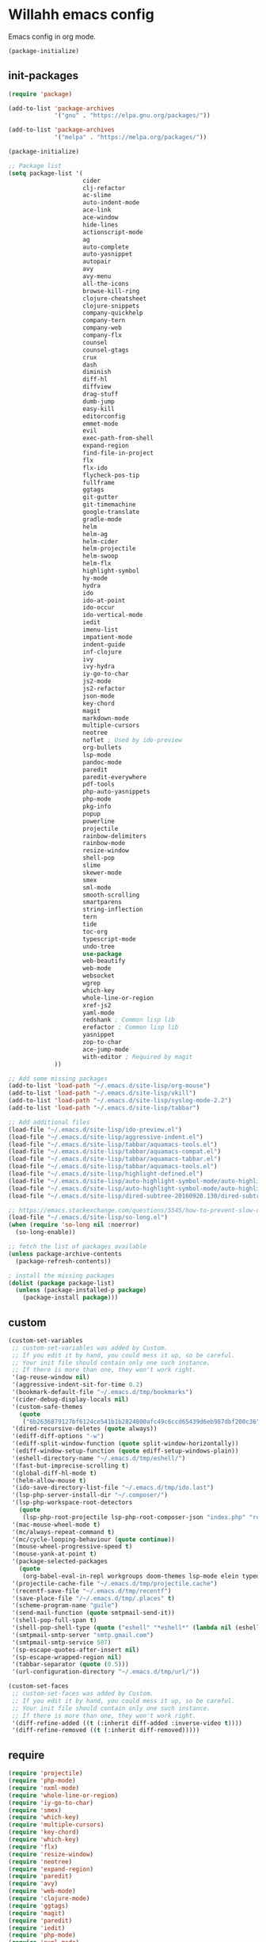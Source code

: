 * Willahh emacs config
Emacs config in org mode.

#+BEGIN_SRC emacs-lisp
  (package-initialize)
#+END_SRC

** init-packages
#+BEGIN_SRC emacs-lisp
  (require 'package)

  (add-to-list 'package-archives
               '("gnu" . "https://elpa.gnu.org/packages/"))

  (add-to-list 'package-archives
               '("melpa" . "https://melpa.org/packages/"))

  (package-initialize)

  ;; Package list
  (setq package-list '(
                       cider
                       clj-refactor
                       ac-slime
                       auto-indent-mode
                       ace-link
                       ace-window
                       hide-lines
                       actionscript-mode
                       ag
                       auto-complete
                       auto-yasnippet
                       autopair
                       avy
                       avy-menu
                       all-the-icons
                       browse-kill-ring
                       clojure-cheatsheet
                       clojure-snippets
                       company-quickhelp
                       company-tern
                       company-web
                       company-flx
                       counsel
                       counsel-gtags
                       crux
                       dash
                       diminish
                       diff-hl
                       diffview
                       drag-stuff
                       dumb-jump
                       easy-kill
                       editorconfig
                       emmet-mode
                       evil
                       exec-path-from-shell
                       expand-region
                       find-file-in-project
                       flx
                       flx-ido
                       flycheck-pos-tip
                       fullframe
                       ggtags
                       git-gutter
                       git-timemachine
                       google-translate
                       gradle-mode
                       helm
                       helm-ag
                       helm-cider
                       helm-projectile
                       helm-swoop
                       helm-flx
                       highlight-symbol
                       hy-mode
                       hydra
                       ido
                       ido-at-point
                       ido-occur
                       ido-vertical-mode
                       iedit
                       imenu-list
                       impatient-mode
                       indent-guide
                       inf-clojure
                       ivy
                       ivy-hydra
                       iy-go-to-char
                       js2-mode
                       js2-refactor
                       json-mode
                       key-chord
                       magit
                       markdown-mode
                       multiple-cursors
                       neotree
                       noflet ; Used by ido-preview
                       org-bullets
                       lsp-mode
                       pandoc-mode
                       paredit
                       paredit-everywhere
                       pdf-tools
                       php-auto-yasnippets
                       php-mode
                       pkg-info
                       popup
                       powerline
                       projectile
                       rainbow-delimiters
                       rainbow-mode
                       resize-window
                       shell-pop
                       slime
                       skewer-mode
                       smex
                       sml-mode
                       smooth-scrolling
                       smartparens
                       string-inflection
                       tern
                       tide
                       toc-org
                       typescript-mode
                       undo-tree
                       use-package
                       web-beautify
                       web-mode
                       websocket
                       wgrep
                       which-key
                       whole-line-or-region
                       xref-js2
                       yaml-mode
                       redshank ; Common lisp lib
                       erefactor ; Common lisp lib
                       yasnippet
                       zop-to-char
                       ace-jump-mode
                       with-editor ; Required by magit
               ))

  ;; Add some missing packages
  (add-to-list 'load-path "~/.emacs.d/site-lisp/org-mouse")
  (add-to-list 'load-path "~/.emacs.d/site-lisp/vkill")
  (add-to-list 'load-path "~/.emacs.d/site-lisp/syslog-mode-2.2")
  (add-to-list 'load-path "~/.emacs.d/site-lisp/tabbar")

  ;; Add additional files
  (load-file "~/.emacs.d/site-lisp/ido-preview.el")
  (load-file "~/.emacs.d/site-lisp/aggressive-indent.el")
  (load-file "~/.emacs.d/site-lisp/tabbar/aquamacs-tools.el")
  (load-file "~/.emacs.d/site-lisp/tabbar/aquamacs-compat.el")
  (load-file "~/.emacs.d/site-lisp/tabbar/aquamacs-tabbar.el")
  (load-file "~/.emacs.d/site-lisp/tabbar/aquamacs-tools.el")
  (load-file "~/.emacs.d/site-lisp/highlight-defined.el")
  (load-file "~/.emacs.d/site-lisp/auto-highlight-symbol-mode/auto-highlight-symbol-mode.el")
  (load-file "~/.emacs.d/site-lisp/auto-highlight-symbol-mode/auto-highlight-symbol-mode-config.el")
  (load-file "~/.emacs.d/site-lisp/dired-subtree-20160920.130/dired-subtree.el")

  ;; https://emacs.stackexchange.com/questions/5545/how-to-prevent-slow-down-when-an-inferior-processes-generates-long-lines
  (load-file "~/.emacs.d/site-lisp/so-long.el")
  (when (require 'so-long nil :noerror)
    (so-long-enable))

  ;; fetch the list of packages available 
  (unless package-archive-contents
    (package-refresh-contents))

  ; install the missing packages
  (dolist (package package-list)
    (unless (package-installed-p package)
      (package-install package)))
#+END_SRC

** custom
#+BEGIN_SRC emacs-lisp
(custom-set-variables
 ;; custom-set-variables was added by Custom.
 ;; If you edit it by hand, you could mess it up, so be careful.
 ;; Your init file should contain only one such instance.
 ;; If there is more than one, they won't work right.
 '(ag-reuse-window nil)
 '(aggressive-indent-sit-for-time 0.2)
 '(bookmark-default-file "~/.emacs.d/tmp/bookmarks")
 '(cider-debug-display-locals nil)
 '(custom-safe-themes
   (quote
    ("6b2636879127bf6124ce541b1b2824800afc49c6ccd65439d6eb987dbf200c36" "b48150eac948d6de3f8103e6e92f105979277b91c96e9687c13f2d80977d381d" "b2c8ea4a3049e4399a4015f8eddb74fcd0473e9aa0c8818a04979230b22d0e75" default)))
 '(dired-recursive-deletes (quote always))
 '(ediff-diff-options "-w")
 '(ediff-split-window-function (quote split-window-horizontally))
 '(ediff-window-setup-function (quote ediff-setup-windows-plain))
 '(eshell-directory-name "~/.emacs.d/tmp/eshell/")
 '(fast-but-imprecise-scrolling t)
 '(global-diff-hl-mode t)
 '(helm-allow-mouse t)
 '(ido-save-directory-list-file "~/.emacs.d/tmp/ido.last")
 '(lsp-php-server-install-dir "~/.composer/")
 '(lsp-php-workspace-root-detectors
   (quote
    (lsp-php-root-projectile lsp-php-root-composer-json "index.php" "robots.txt")))
 '(mac-mouse-wheel-mode t)
 '(mc/always-repeat-command t)
 '(mc/cycle-looping-behaviour (quote continue))
 '(mouse-wheel-progressive-speed t)
 '(mouse-yank-at-point t)
 '(package-selected-packages
   (quote
    (org-babel-eval-in-repl workgroups doom-themes lsp-mode elein typed-clojure-mode auto-indent-mode dired-subtree smart-comment dired-ranger csv-mode highlight-defined elscreen erefactor redshank all-the-icons smartparens easy-kill string-inflection centered-window noflet ido-completing-read+ helm-flx company-flx diminish dumb-jump move-text cider indium treemacs-projectile treemacs hide-lines hy-mode elscreen-mew elscreen-fr flycheck-clojure ac-slime markdown-preview-mode diffview aggressive-indent counsel-gtags xref-js2 zop-to-char yaml-mode whole-line-or-region which-key wgrep websocket web-mode web-beautify visual-regexp-steroids visual-regexp validate use-package toc-org tide sx sourcemap smooth-scrolling sml-mode smex skewer-mode resize-window react-snippets rainbow-mode rainbow-delimiters psysh projectile-ripgrep powerline php-auto-yasnippets perspective pdf-tools paredit-everywhere paradox pandoc-mode ov org-bullets neotree monokai-theme magit key-chord json-mode js2-refactor js-comint jabber iy-go-to-char ivy-hydra intellij-theme inf-clojure indent-guide impatient-mode imenu-list image-dired+ iflipb iedit ido-vertical-mode ido-ubiquitous ido-occur ido-at-point ibuffer-vc highlight-symbol helm-swoop helm-projectile helm-ag gradle-mode google-translate git-timemachine git-gutter ggtags fullframe flycheck-pos-tip flx-ido find-file-in-project expand-region exec-path-from-shell evil-visualstar evil-surround evil-snipe evil-org evil-nerd-commenter evil-matchit evil-leader emmet-mode editorconfig edit-server eclim dtrt-indent drag-stuff dracula-theme diff-hl darkroom crux counsel company-web company-tern company-quickhelp coffee-mode clojure-snippets clojure-cheatsheet clj-refactor browse-kill-ring avy-menu autopair auto-yasnippet auto-complete ag actionscript-mode ace-window ace-link ace-jump-mode)))
 '(projectile-cache-file "~/.emacs.d/tmp/projectile.cache")
 '(recentf-save-file "~/.emacs.d/tmp/recentf")
 '(save-place-file "/~/.emacs.d/tmp/.places" t)
 '(scheme-program-name "guile")
 '(send-mail-function (quote smtpmail-send-it))
 '(shell-pop-full-span t)
 '(shell-pop-shell-type (quote ("eshell" "*eshell*" (lambda nil (eshell)))))
 '(smtpmail-smtp-server "smtp.gmail.com")
 '(smtpmail-smtp-service 587)
 '(sp-escape-quotes-after-insert nil)
 '(sp-escape-wrapped-region nil)
 '(tabbar-separator (quote (0.5)))
 '(url-configuration-directory "~/.emacs.d/tmp/url/"))

(custom-set-faces
 ;; custom-set-faces was added by Custom.
 ;; If you edit it by hand, you could mess it up, so be careful.
 ;; Your init file should contain only one such instance.
 ;; If there is more than one, they won't work right.
 '(diff-refine-added ((t (:inherit diff-added :inverse-video t))))
 '(diff-refine-removed ((t (:inherit diff-removed)))))
#+END_SRC
** require
#+BEGIN_SRC emacs-lisp
(require 'projectile)
(require 'php-mode)
(require 'nxml-mode)
(require 'whole-line-or-region)
(require 'iy-go-to-char)
(require 'smex)
(require 'which-key)
(require 'multiple-cursors)
(require 'key-chord)
(require 'which-key)
(require 'flx)
(require 'resize-window)
(require 'neotree)
(require 'expand-region)
(require 'paredit)
(require 'avy)
(require 'web-mode)
(require 'clojure-mode)
(require 'ggtags)
(require 'magit)
(require 'paredit)
(require 'iedit)
(require 'php-mode)
(require 'nxml-mode)
(require 'tern)
(require 'org)
(require 'conf-mode)
(require 'term)
(require 'web-mode)
(require 'typescript-mode)
(require 'css-mode)
(require 'slime)
(require 'css-mode)
(require 'emmet-mode)
(require 'highlight-symbol)
(require 'js2-mode)
(require 'cl-lib)
(require 'shell-pop)
(require 'evil)
(require 'bookmark)
(require 'thingatpt)
(require 'dash)
;; (require 'ov)
(require 'cl-lib)
;; (require 'validate)
(require 'exec-path-from-shell)

#+END_SRC
** base
#+BEGIN_SRC emacs-lisp
;; System -----------------------------
;; http://sriramkswamy.github.io/dotemacs/
;; Increase the garbage collection threshold to 500 MB to ease startup.
(setq gc-cons-threshold (* 500 1024 1024))

;; Garbage collector - decrease threshold to 20 MB after init.
;;"... By default Emacs will initiate GC every 0.76 MB allocated
;; (gc-cons-threshold == 800000). ... So if you have a modern machine, I
;; encourage you to add the following:..."
(add-hook 'after-init-hook (lambda () (setq gc-cons-threshold (* 20 1024 1024))))

;; gc-cons-threshold
;; (setq-default gc-cons-percentage 0.4)

;; Warn when opening files bigger than 100MB
(setq large-file-warning-threshold 100000000)

;; Always load newest byte code
(setq load-prefer-newer t)

;; Mac-Pass-Command-To-System
(setq mac-pass-command-to-system nil)

;; Fix snapy frame resize
;; https://emacs.stackexchange.com/a/30444
(setq frame-resize-pixelwise t)

;; Keyboard -----------------------------
(setq mac-option-key-is-meta nil
      mac-command-key-is-meta t
      mac-command-modifier 'meta
      mac-option-modifier 'none
      mac-control-modifier 'control
      ns-function-modifier 'control)

;; Better defaults ----------------------
;; Don't replace line ending (Windows, Unix, Windows+Unix)
;; https://stackoverflow.com/a/10845302
(setq inhibit-eol-conversion t)

;; Disable annoying prompts and messages 
;; Use confirmation y and p instead of yes or not
(fset 'yes-or-no-p 'y-or-n-p)
(fset 'display-startup-echo-area-message #'ignore)

;; transient-mark-mode 
(setq transient-mark-mode t)

;; syntax highlighting everywhere
(global-font-lock-mode 1)

;; Long line
;; https://emacs.stackexchange.com/a/603
(setq bidi-display-reordering nil)

;; Delay re-rendering of font
(setq font-lock-support-mode 'jit-lock-mode)
(setq jit-lock-stealth-time 1000
	  jit-lock-defer-contextually t
      jit-lock-contextually t
	  jit-lock-stealth-nice 5
      jit-lock-context-time 10)
(setq-default font-lock-multiline t)
;; (jit-lock-debug-mode)

;; Encoding
(prefer-coding-system 'utf-8)
(set-default-coding-systems 'utf-8)
(set-terminal-coding-system 'utf-8)
(set-keyboard-coding-system 'utf-8)
(setq-default buffer-file-coding-system 'utf-8-auto-unix)

;; Replace selection by text
(delete-selection-mode)

;; Disable ring bell icon
(setq visible-bell nil)
(setq ring-bell-function 'ignore)

;; Allows navigation through the mark ring by doing C-u C-SPC once, then C-SPC
;; C-SPC.  instead of C-u C-SPC C-u C-SPC C-u C-SPC ...
(setq set-mark-command-repeat-pop t)

;; makes killing/yanking interact with clipboard X11 selection
(setq x-select-enable-clipboard t)

;; Disable loading of “default.el” at startup, in Fedora all it does is fix
;; window title which I rather configure differently
(setq inhibit-default-init t)

;; Backup -----------------------------
;; Disable backup
(setq backup-inhibited t)

;; Disable auto save
(setq auto-save-default nil)

;; No backup file
(setq make-backup-files nil)

;; -------------------------
;; Turn truncate lines off by default (like in many modern tools)
(set-default 'truncate-lines t)

;; Don't display "Reverting buffer ..." message
(setq auto-revert-verbose nil)

;; Confirm-Nonexistent-File-Or-Buffer
(setq confirm-nonexistent-file-or-buffer nil)

;; Disable auto underlining links
(setq goto-address-mode nil)

;; Don't popup warn
(add-to-list 'warning-suppress-types '(undo discard-info))

;; Keep cursor blinking
(blink-cursor-mode 1)

;; Don't write new line at end of document
(setq mode-require-final-newline nil)

;; Dont't wire new line after snippet
(setq require-final-newline nil)

;; Do startup message
(setq inhibit-startup-screen t)
(setq initial-scratch-message "")

;; Let's emacs use a different file to write in when updating via
;; customize-group
(setq custom-file (expand-file-name "custom.el" user-emacs-directory))

;; (when (file-exists-p custom-file)
;;   (load custom-file))

;; Display current file path in title
(setq frame-title-format
      (list (format "%s %%S: %%j " (system-name))
            '(buffer-file-name "%f" (dired-directory dired-directory "%b"))))

;; Set default column width to 80
(set-default 'fill-column 80)

;; Emacs lets you move the current line to the top, middle or bottom of the
;; screen to get appropriate context. The default goes to the middle first. I
;; prefer that the default goes to the top first. Let’s change this.  (setq
;; recenter-positions '(top middle bottom)) (setq recenter-positions '(middle
;; top bottom)) ; recenter from the top instead of the middle
(setq recenter-positions '(middle top bottom)) ; recenter from the top instead of the middle

;; Auto refresh buffers
(global-auto-revert-mode 1)

;; global-mark-ring-max
(setq global-mark-ring-max 500)

;; Repeating set-mark-command after popping mark pops it again.
(setq set-mark-command-repeat-pop t)

;; Disable toolbar
(tool-bar-mode -1)

;; Scrollbar
(scroll-bar-mode 1)

;; 
(smooth-scrolling-mode t)

;; make the left fringe 4 pixels wide and the right disappear
(fringe-mode '(12 . 0))

;; Make the flycheck arrow look like an exclamation point but only do it when
;; emacs runs in a window, not terminal
(when window-system
  (define-fringe-bitmap 'flycheck-fringe-bitmap-double-arrow
    [0 24 24 24 24 24 24 0 0 24 24 0 0 0 0 0 0]))

;; Default cursor type to bar
(set-default 'cursor-type 'bar)

;; Enable window-divider
(setq window-divider-mode t)

;; Set window divider bottom and right
(setq window-divider-default-places t)

(window-divider-mode-apply 1)

;; Indentation -----------------------------
(setq-default indent-tabs-mode nil)
(setq-default tab-width 4)
(setq indent-tabs-mode nil)
(setq tab-width 4)
(setq typescript-indent-level 4)
(setq js-indent-level 4)
(setq sgml-basic-offset 4)
(setq tab-always-indent 'complete) ;; From Prelude

;; ----------
;; Inserts newline to avoid `end of buffer' error. -> ?
(setq next-line-add-newlines t)

;; Scroll
(setq scroll-margin 0)
(setq scroll-step 1)

;; Mouse -----------------------------
;; Need to enable this mode to have modern mouse wheel behaviour
(mouse-wheel-mode t)
(setq mouse--progressive-speed 10)
(setq mouse-wheel-scroll-amount '(3 ((shift) . 1) ((control) . nil))) ; 3 line at time (VS Code behaviour)
(setq mouse-wheel-progressive-speed t)
(setq mouse-wheel-follow-mouse 't) ;; scroll window under mouse

;; stops selection with a mouse being immediately injected to the kill ring
(setq mouse-drag-copy-region nil)
(setq x-select-enable-primary nil)

;; --------------
;; Shell
(setq shell-file-name "bash")
(setq shell-command-switch "-ic")

;; Always display line and column numbers
(setq line-number-mode t)
(setq column-number-mode t)

;; Mini window height
(setq max-mini-window-height 0.25) ; default 0.25

;; Don't prompt for recursive delete
(setq dired-recursive-deletes 'always)

;; Save-Interprogram-Paste-Before-Kill
(setq save-interprogram-paste-before-kill t)

;; Remember the cursor position of files when reopening them
(setq-default save-place t)
(setq save-place-file (expand-file-name ".places" user-emacs-directory))
(setq apropos-do-all t
      mouse-yank-at-point t)

(setq search-whitespace-regexp nil)

;; Tramp
(setq tramp-default-method "ssh")

;; Set the default comment column to 80
(setq-default comment-column 80)

;; Background luminance (eww visibility on dark theme)
(setq shr-color-visible-luminance-min 100)

;; Abbrev
(setq default-abbrev-mode t)
(setq abbrev-file-name "~/.emacs.d/tmp/abbrev_defs")
(setq save-abbrevs t) ; save abbrevs when files are saved
(setq save-abbrevs 'silently)
(add-hook 'text-mode-hook (lambda () (abbrev-mode 1)))
(add-hook 'prog-mode-hook (lambda () (abbrev-mode 1)))

;; Always give focus to the help window when invoked
(setq help-window-select t)

;; Scroll -----------------------------
(setq-default horizontal-scroll-bar-mode nil)
(setq horizontal-scroll-bar-mode nil)
(setq-default horizontal-scroll-bar nil)
(setq horizontal-scroll-bar nil)

;; -------------------
;; Move to trash when deleting file
(setq delete-by-moving-to-trash t)

;; Transparently open compressed files
(auto-compression-mode t)

;; Disable mac frame tabs
;; (setq mac-frame-tabbing nil)
;; (setq mac-frame-tabbing t)
(setq mac-frame-tabbing nil)

;; Diff auto refine
(setq diff-auto-refine-mode t)

;; Directory first
(setq ls-lisp-dirs-first t)

;; Do not truncate words
(setq visual-line-mode t)

;; Word-wrap by word instead of character by default:
(setq-default word-wrap t)

;; display-time-mode
(display-time-mode 1)

;; Mac only - Use the spotlight service for locate command
(setq locate-command "mdfind")

;; Save -----------
;; Save emacs history
;; https://stackoverflow.com/a/1230877
(setq savehist-additional-variables
      '(search-ring regexp-search-ring)
      savehist-autosave-interval 60
      savehist-file "~/.emacs.d/tmp/savehist")
(savehist-mode +1)

;; Automatically save and restore sessions
;; https://stackoverflow.com/a/4485083
(setq desktop-dirname             "~/.emacs.d/tmp/"
      desktop-base-file-name      "emacs.desktop"
      desktop-base-lock-name      "lock"
      desktop-path                (list desktop-dirname)
      desktop-save                t
      desktop-files-not-to-save   "^$" ;reload tramp paths
      desktop-load-locked-desktop nil
      desktop-auto-save-timeout   10)

(desktop-save-mode 1)

;; Syntax entry
;; Syntax entry for web mode doesnt work actualy
;; https://github.com/fxbois/web-mode/issues/149
;; Select whole word when separated with _
(defun update-syntax-entry ()
  (modify-syntax-entry ?_ "w")
  (modify-syntax-entry ?\$ "w"))

(update-syntax-entry)
(add-hook 'prog-mode-hook (lambda () (update-syntax-entry)))
(add-hook 'web-mode-hook (lambda () (update-syntax-entry))) ;; Needed for web-mode

(put 'scroll-left 'disabled nil)

;; Display some buffer in current window
(setq display-buffer-alist
      '(
        ("*vc-dir*"               . (display-buffer-same-window . nil))
        ("*vc-change-log*"        . (display-buffer-same-window . nil))
        ("*ag*"                   . (display-buffer-same-window . nil))
        ;; ("*vc-diff*"               . (display-buffer-same-window . nil))
        ;; ("*vc-diff*"               . (display-buffer-same-window . nil))
        ;; ("*vc-change-log*"            . (display-buffer-same-window . nil))
        ;; ("*shell*"            . (display-buffer-same-window . nil))
        ;; ("*Google Translate*" . (display-buffer-same-window . nil))
        ))

#+END_SRC
** wlh-project
#+BEGIN_SRC emacs-lisp
(defvar wlh/workspace-list '("~/"
                             "~/Desktop/"
                             "~/Documents/"
                             "~/Downloads/"
                             "~/Project-a"))

(defun wlh/workspace-add-vc-view (workspace-dir vc-dir)
  (if (file-exists-p (concat workspace-dir vc-dir))
      (progn
        (vc-dir (concat workspace-dir vc-dir))
             (hrs/split-window-below-and-switch)
             (balance-windows))))

(defun wlh/workspace-get-subdirs (dir)
  "Return a list of sub directory for the project."
  (interactive)
  (seq-filter (lambda (a)
                (if (not (equal a "."))
                    (if (not (equal a ".."))
                        (if (not (equal a ".metadata"))
                            (if (not (equal a ".DS_Store"))
                                (if (not (equal a "cron"))
                                    a
                                  nil)
                              nil)
                          nil)
                      nil)
                  nil)) (directory-files dir)))

(defun wlh/workspace-action-1 (x)
  (interactive)
  (delete-other-windows)
  (hrs/split-window-right-and-switch)
  (find-file x)
  (other-window 1)
  (mapcar (lambda(subdir)
            (wlh/workspace-add-vc-view x subdir)) (wlh/workspace-get-subdirs x))
   (other-window 1)
   (window-resize (selected-window) 1 -100))

(defun my-action-2 (x) (message "action-2: %s" x))
(defun my-action-3 (x) (message "action-3: %s" x))

(defun wlh/workspace-search ()
  (interactive)
  (ivy-read "test: " wlh/workspace-list
            :action '(1 ("o" wlh/workspace-action-1 "action 1")
                        ("j" my-action-2 "action 2")
                        ("k" my-action-3 "action 3"))))

(defun wlh/html-to-hiccup ()
  (interactive)
  (let* ((html (read-string "html:"))
         (str2 (concat "java -jar " (expand-file-name "~") "/.emacs.d/bin/tohiccup.jar" " " "\"" html "\"")))
    (first (rest (split-string (shell-command-to-string str2) "\n")))))
#+END_SRC
** wlh-defun
#+BEGIN_SRC emacs-lisp
(defun wlh/html-to-hiccup ()
  "Convert html to clojure hiccup.
  tohiccup.jar is needed"
  (interactive)
  (let* ((html (read-string "html:"))
         (str2 (concat "java -jar " (expand-file-name "~") "/.emacs.d/bin/tohiccup.jar" " " "\"" html "\""))
         (output (first (rest (split-string (shell-command-to-string str2) "\n")))))
    (insert-string output)))

(defun wlh/mysql-dump ()
  "Prompt for a mysql dump command."
  (interactive)
  (require 'ido)
  (let* ((bdd-list '("glurps" "bdd-a" "bdd-b"))
         (bdd (ido-completing-read "bdd" bdd-list))
         (filepath (read-directory-name "Directory:"))
         (default-filename "dump")
         (filename (read-string "File name (without extension) (default: dump)"))
         (filename-cleanup 
          (if (equal filename "")
              default-filename filename))
         (mysql-str (concat "mysqldump" " " "-uroot" " " "-proot" " " bdd " " ">" " " filepath filename-cleanup ".sql")))
    (async-shell-command mysql-str)))

(defun wlh/frame-position-1 (frame)
  "Most used frame configuration (x, y, width, height). Depends
on the screen values."
  (interactive)
  (let* ((frame-width (/ (x-display-pixel-width) 3))
         (frame-height (/ (x-display-pixel-height) 2))
         (frame-x (- (/ (x-display-pixel-width) 4)))
         (frame-y (- frame-height 100)))
    (set-frame-size frame frame-width frame-height t)
    (set-frame-position frame frame-x frame-y)))

;; (defun wlh/neotree-set ()
;;   (interactive)
;;   (neo-global--open-and-find (buffer-file-name)))

(defun wlh/projectile-ido-find-file ()
  "Find a recent file using ido."
  (interactive)
  (let ((file (ido-completing-read "Project file: "
                                   (mapcar #'abbreviate-file-name (projectile-current-project-files))
                                   nil t)))
    (when file
      (find-file file))))

(defun wlh/vscode-dired-at-point ()
  "Open a VS Code at point from dired"
  (interactive)
  (let ((default-directory (dired-dwim-target-directory)))
    (shell-command "code")))

(defun wlh/pdf-view-mode-hook ()
  (define-key pdf-view-mode-map (kbd ".") 'hydra-pdftools/body))

;; Center frame
;; x-display-width / 4 because of retinata double ratio (should be / 2)
;; Only works in emacs-osx build
(defun wlh/frame-center ()
  (interactive)
  (set-frame-position (selected-frame) (- (/ (x-display-pixel-width) 4) (/ (frame-pixel-width) 2)) (- (/ (x-display-pixel-width) 4) (frame-pixel-height))))

;; custom
(defun wlh/open-projectile-bookmarks ()
  ;; Find pdf files in user directory
  (interactive)
  (find-file "~/.emacs.d/tmp/projectile-bookmarks.eld"))

(defun wlh/delete-backspace ()
  ;; delete the selection or forward-char
  (interactive)
  (if (region-active-p) (delete-region (region-beginning) (region-end)) (delete-forward-char 1)))

(defun wlh/org-open-main()
  (interactive)
  (select-frame (make-frame))
  (funcall #'find-file "~/org/main.org")
  (wlh/frame-center))

(defun wlh/org-open-emacs()
  (interactive)
  (select-frame (make-frame))
  (funcall #'find-file "~/.emacs.d/todo.org")
  (wlh/frame-center))

(defun wlh/open-logs
    (interactive)
  (dired "~/www/logs"))

(defun wlh/yank-and-indent-region ()
  ;; Yank and indent region
  (interactive)
  (yank)
  (call-interactively 'indent-region))

(defun wlh/svn-up-recursive ()
  "Svn update recursivly"
  (interactive)
  (shell-command "svn_up_recursive"))

(defun wlh/copy ()
  (interactive)
  (easy-kill)
  (deactivate-mark))

(defun wlh/html-to-concat ()
  "Convert a string into a concation for php [WIP]"
  (interactive)
  (move-beginning-of-line 1)
  (set-mark (point))
  (move-end-of-line 1))

(defun wlh/dired-new-dir (name)
  (interactive "sName: ")
  (mkdir name))

(defun wlh/js-insert-semicon-end-of-sexp()
  "Insert a semicon at the end of the next sexp"
  (interactive)
  (let ((x (point)))
    (end-of-line)
    (backward-char)
    (sp-forward-sexp)
    (move-end-of-line 1)
    (insert ";")
    (goto-char (point))))

(defun wlh/ag-open-new-window ()
  (interactive)
  (progn (setq ag-reuse-window nil)
         (compile-goto-error)
         (setq ag-reuse-window t)))

(defun wlh/wlh/create-new-centered-frame ()
  (interactive)
  (wlh/create-new-centered-frame)
  (text-mode))

(defun wlh/org-open-line-above ()
  (interactive)
  (open-line-above)
  (beginning-of-line)
  (kill-line))

(defun wlh/org-open-line-below ()
  (interactive)
  (open-line-below)
  (beginning-of-line)
  (kill-line))

(defun wlh/vc-status ()
  "Switch to either SVN status or GIT status"
  (interactive)
  (let ((vc-type (vc-backend (copy-file-path))))
    (if (string= vc-type "SVN")
        (wlh/vc-dir)
      (magit-status))))

(defun wlh/open-file-in-browser ()
  (interactive)
  (buffer-file-name))

(defun wlh/browse-url-at-point (x)
  (interactive "P")
  (if (equal 4 (first x))
      ;; Universal argument passed
      (browse-url (thing-at-point 'url))
    ;; Standard
    (eww (thing-at-point 'url))))

(defun wlh/recenter-top-bottom ()
  "Call recenter-top-bottom then do a beacon-blink"
  (interactive)
  (recenter-top-bottom))

(defun wlh/other-window () 
  (interactive)
  (other-window 1)
  (hydra-window/body))

(defun wlh/create-new-centered-frame ()
  "New centered frame."
  (interactive)
  (let ((frame (make-frame)))
    (select-frame frame)
    (set-frame-size frame 190 70)
    (funcall #'switch-to-buffer (xah-new-empty-buffer))    
    (wlh/frame-position-1 frame)))

(defun wlh/find-org-files ()
  "Find org files in user directory."
  (interactive)
  (find-name-dired "~/" "*.org"))

(defun wlh/find-org-files-in-directory ()
  "Find org files in current directory."
  (interactive)
  (find-name-dired default-directory "*.org"))

(defun wlh/delete-window ()
  "Close tab if multiple tabs are present in window, close window
  if there is just one tab."
  (interactive)
  (if tabbar-mode
      (if (eql (length (tabbar-tabs tabbar-current-tabset)) 1)
          (condition-case nil
              (delete-window)
            (message "ok"))
        (tabbar-close-tab))
    (if (< 1 (count-windows))
        (delete-window)
      (delete-frame))))

(defun wlh/join-line ()
  (interactive)
  (paredit-kill)
  (just-one-space))

(defun wlh/web-mode-kill-sexp ()
  (interactive)
  (cond ((equal (web-mode-language-at-pos) "html") (kill-sexp))
        ((equal (web-mode-language-at-pos) "javascript") (sp-kill-hybrid-sexp 1))
        ((equal (web-mode-language-at-pos) "php") (paredit-kill))
        ((equal (web-mode-language-at-pos) "css") (paredit-kill))))

(defun wlh/previous-window ()
  (interactive)
  (other-window -1))

(defun wlh/web-mode-tab ()
  (interactive)
  (cond ((string-equal (web-mode-language-at-pos) "html")
         (if (not (emmet-expand-line nil))
             (indent-for-tab-command))
         (condition-case err (yas-expand-from-trigger-key) (error "Error")))
        ((string-equal (web-mode-language-at-pos) "javascript")
         (indent-for-tab-command))
        ((string-equal (web-mode-language-at-pos) "css")
         (indent-for-tab-command))
        ((string-equal (web-mode-language-at-pos) "php")
         (indent-for-tab-command))))

(defun wlh/next-buffer ()
  "Navigate to the next buffer, use tabbar if the mode is active,
otherwise next-buffer"
  (interactive)
  (if tabbar-mode
    (tabbar-forward-tab)
    (next-buffer)))

(defun wlh/previous-buffer ()
  "Navigate to the previous buffer, use tabbar if the mode is active,
otherwise previous-buffer"
  (interactive)
  (if tabbar-mode
      (tabbar-backward-tab)
    (previous-buffer)))

(defun wlh/project-browser-open ()
  "Browse project url root."
  (interactive)
  (browse-url (concat "http://192.168.0.26/" (string-join (cddddr (split-string (projectile-project-root) "/")) "/"))))
#+END_SRC
** defun
#+BEGIN_SRC emacs-lisp
;; yank-pop-forwards
(defun yank-pop-forwards (arg)
  (interactive "p")
  (yank-pop (- arg)))

(defun wlh/revert-buffer ()
  "Save the current position to tmp, then call revert-buffer,
  then goto-char(position)"
  (interactive)
  (defvar tmp)
  (setq tmp (point))
  (revert-buffer t t)
  (goto-char tmp)
  (kill-local-variable 'tmp))

(defun duplicate-current-line-or-region (arg)
  "Duplicates the current line or region ARG times.
 If there's no region, the current line will be duplicated. However, if
 there's a region, all lines that region covers will be duplicated."
  (interactive "p")
  (let (beg end (origin (point)))
    (if (and mark-active (> (point) (mark)))
        (exchange-point-and-mark))
    (setq beg (line-beginning-position))
    (if mark-active
        (exchange-point-and-mark))
    (setq end (line-end-position))
    (let ((region (buffer-substring-no-properties beg end)))
      (dotimes (i arg)
        (goto-char end)
        (newline)
        (insert region)
        (setq end (point)))
      (goto-char (+ origin (* (length region) arg) arg)))))

;; Source : https://www.emacswiki.org/emacs/DuplicayoartOfLineOrRegion
;; Update to use duplicate-current-line-or-region instead of duplicate-start-of-line
(defun duplicate-start-of-line-or-region ()
  (interactive)
  (if mark-active
      (duplicate-region)
    (duplicate-current-line-or-region 1)))

(defun duplicate-region ()
  (let* ((end (region-end))
         (text (buffer-substring (region-beginning)
                                 end)))
    (goto-char end)
    (insert text)
    (push-mark end)
    (setq deactivate-mark nil)
    (exchange-point-and-mark)))

;; File-path to clipboard
;; Besoin initial :
;;   Pouvoir copier le chemin du buffer actuel dans le clipboard
;; Source : http://stackoverflow.com/a/2417617
;; Update : add w- prefix for quicker find in m-x command
(defun copy-file-path ()
  "Copy current file path into clipboard"
  (interactive)
  (let ((filename (if (equal major-mode 'dired-mode)
                      default-directory
                    (buffer-file-name))))
    (when filename
      (with-temp-buffer
        (insert filename)
        (clipboard-kill-region (point-min) (point-max)))
      (message filename))))

(defun cfp ()
  "[C]opy [f]ile [p]ath"
  (interactive)
  (copy-file-path))

;; copy-file-name-to-clipboard
;; Source : http://emacsredux.com/blog/2013/03/27/copy-filename-to-the-clipboard/
(defun copy-file-name-to-clipboard ()
  "Copy the current buffer file name to the clipboard."
  (interactive)
  (let ((filename (if (equal major-mode 'dired-mode)
                      default-directory
                    (buffer-file-name))))
    (when filename
      (kill-new filename)
      (message "Copied buffer file name '%s' to the clipboard." filename))))

(defun move-line (n)
  "Move the current line up or down by N lines."
  (interactive "p")
  (setq col (current-column))
  (beginning-of-line) (setq start (point))
  (end-of-line) (forward-char) (setq end (point))
  (let ((line-text (delete-and-extract-region start end)))
    (forward-line n)
    (insert line-text)
    (forward-line -1)
    (forward-char col)))

(defun move-line-up (n)
  "Move the current line up by N lines."
  (interactive "p")
  (move-line (if (null n) -1 (- n))))

(defun move-line-down (n)
  "Move the current line down by N lines."
  (interactive "p")
  (move-line (if (null n) 1 n)))

(defun move-line-region-up (&optional start end n)
  (interactive "r\np")
  (if (use-region-p) (move-region-up start end n) (move-line-up n)))

(defun move-line-region-down (&optional start end n)
  (interactive "r\np")
  (if (use-region-p) (move-region-down start end n) (move-line-down n)))

;; http://emacsredux.com/blog/2013/05/22/smarter-navigation-to-the-beginning-of-a-line/
(defun smarter-move-beginning-of-line (arg)
  "Move point back to indentation of beginning of line.

Move point to the first non-whitespace character on this line.
If point is already there, move to the beginning of the line.
Effectively toggle between the first non-whitespace character and
the beginning of the line.

If ARG is not nil or 1, move forward ARG - 1 lines first.  If
point reaches the beginning or end of the buffer, stop there."
  (interactive "^p")
  (setq arg (or arg 1))

  ;; Move lines first
  (when (/= arg 1)
    (let ((line-move-visual nil))
      (forward-line (1- arg))))

  (let ((orig-point (point)))
    (back-to-indentation)
    (when (= orig-point (point))
      (move-beginning-of-line 1))))

;; Dont prompt me when quit
;; Source : http://emacs.stackexchange.com/a/24602
(defun disable-y-or-n-p (orig-fun &rest args)
  (cl-letf (((symbol-function 'y-or-n-p) (lambda (prompt) t)))
    (apply orig-fun args)))

;; Indent - unindent
;; Source http://stackoverflow.com/a/35183657
;; Updated to just use for back indent, forward indent is
(defun custom-indent-region(numSpaces)
  (progn
    ;; default to start and end of current line
    (setq regionStart (line-beginning-position))
    (setq regionEnd (line-end-position))

    ;; if there's a selection, use that instead of the current line
    (when (use-region-p)
      (setq regionStart (region-beginning))
      (setq regionEnd (region-end)))

    (save-excursion ; restore the position afterwards
      (goto-char regionStart) ; go to the start of region
      (setq start (line-beginning-position)) ; save the start of the line
      (goto-char regionEnd) ; go to the end of region
      (setq end (line-end-position)) ; save the end of the line

      (indent-rigidly start end numSpaces) ; indent between start and end
      (setq deactivate-mark nil) ; restore the selected region
      )))

(defun untab-region (N)
  (interactive "p")
  (custom-indent-region -4))

;; Source : https://www.emacswiki.org/emacs/DiredSortDirectoriesFirst
(defun mydired-sort ()
  "Sort dired listings with directories first."
  (save-excursion
    (let (buffer-read-only)
      (forward-line 2) ;; beyond dir. header
      (sort-regexp-fields t "^.*$" "[ ]*." (point) (point-max)))
    (set-buffer-modified-p nil)))

;; http://endlessparentheses.com/emacs-narrow-or-widen-dwim.html
(define-prefix-command 'endless/toggle-map)

;; The manual recommends C-c for user keys, but C-x t is
;; always free, whereas C-c t is used by some modes.
(define-key ctl-x-map "t" 'endless/toggle-map)

;;; Generalized version of `read-only-mode'.
(define-key endless/toggle-map "r" #'dired-toggle-read-only)
(autoload 'dired-toggle-read-only "dired" nil t)
(define-key endless/toggle-map "w" #'whitespace-mode)

(defun narrow-or-widen-dwim (p)
  "Widen if buffer is narrowed, narrow-dwim otherwise.
Dwim means: region, org-src-block, org-subtree, or
defun, whichever applies first. Narrowing to
org-src-block actually calls `org-edit-src-code'.

With prefix P, don't widen, just narrow even if buffer
is already narrowed."
  (interactive "P")
  (declare (interactive-only))
  (cond ((and (buffer-narrowed-p) (not p)) (widen))
        ((region-active-p)
         (narrow-to-region (region-beginning)
                           (region-end)))
        ((derived-mode-p 'org-mode)
         ;; `org-edit-src-code' is not a real narrowing
         ;; command. Remove this first conditional if
         ;; you don't want it.
         (cond ((ignore-errors (org-edit-src-code) t)
                (delete-other-windows))
               ((ignore-errors (org-narrow-to-block) t))
               (t (org-narrow-to-subtree))))
        ((derived-mode-p 'latex-mode)
         (LaTeX-narrow-to-environment))
        (t (narrow-to-defun))))

(define-key endless/toggle-map "n" #'narrow-or-widen-dwim)

;; This line actually replaces Emacs' entire narrowing
;; keymap, that's how much I like this command. Only
;; copy it if that's what you want.
(define-key ctl-x-map "n" #'narrow-or-widen-dwim)

;; (add-hook 'LaTeX-mode-hook
;;           (lambda ()
;;             (define-key LaTeX-mode-map "\C-xn"
;;               nil)))

;; http://endlessparentheses.com/faster-pop-to-mark-command.html
;; Prevent emacs from adding same entries in the mark ring... usefull !
(defun modi/multi-pop-to-mark (orig-fun &rest args)
  "Call ORIG-FUN until the cursor moves.
Try the repeated popping up to 10 times."
  (let ((p (point)))
    (dotimes (i 10)
      (when (= p (point))
        (apply orig-fun args)))))

(advice-add 'pop-to-mark-command :around
            #'modi/multi-pop-to-mark)

;; Switch and rebalance windows when splitting
;; https://github.com/hrsp/dotfiles/blob/master/emacs.d/configuration.org
(defun hrs/split-window-below-and-switch ()
  "Split the window horizontally, then switch to the new pane."
  (interactive)
  (split-window-below)
  (other-window 1))

(defun hrs/split-window-right-and-switch ()
  "Split the window vertically, then switch to the new pane."
  (interactive)
  (split-window-right)
  (other-window 1))

(defun xah-toggle-letter-case ()
  "Toggle the letter case of current word or text selection.
Always cycle in this order: Init Caps, ALL CAPS, all lower.

URL `http://ergoemacs.org/emacs/modernization_upcase-word.html'
Version 2017-04-19"
  (interactive)
  (let (
        (deactivate-mark nil)
        -p1 -p2)
    (if (use-region-p)
        (setq -p1 (region-beginning)
              -p2 (region-end))
      (save-excursion
        (skip-chars-backward "[:alnum:]-_")
        (setq -p1 (point))
        (skip-chars-forward "[:alnum:]-_")
        (setq -p2 (point))))
    (when (not (eq last-command this-command))
      (put this-command 'state 0))
    (cond
     ((equal 0 (get this-command 'state))
      (upcase-initials-region -p1 -p2)
      (put this-command 'state 1))
     ((equal 1  (get this-command 'state))
      (upcase-region -p1 -p2)
      (put this-command 'state 2))
     ((equal 2 (get this-command 'state))
      (downcase-region -p1 -p2)
      (put this-command 'state 0)))))

;; https://stackoverflow.com/a/9697222
(defun comment-or-uncomment-region-or-line ()
  "Comments or uncomments the region or the current line if there's no active region."
  (interactive)
  (let (beg end)
    (if (region-active-p)
        (setq beg (region-beginning) end (region-end))
      (setq beg (line-beginning-position) end (line-end-position)))
    (comment-or-uncomment-region beg end)))

(defun m-eshell-hook ()
  (define-key eshell-mode-map (kbd "C-M-l") 'er/contract-region))

;; From : http://www.blogbyben.com/2016/08/emacs-php-modern-and-far-more-complete.html
(defun toggle-php-flavor-mode ()
  (interactive)
  "Toggle mode between PHP & Web-Mode Helper modes"
  ;; (cond ((string= mode-name "PHP")
  (cond ((string= mode-name "PHP/l")
         (web-mode))
        ((string= mode-name "Web")
         (php-mode))))

;; Increment at point
;; https://www.emacswiki.org/emacs/IncrementNumber
(defun increment-number-at-point ()
  (interactive)
  (skip-chars-backward "0-9")
  (or (looking-at "[0-9]+")
      (error "No number at point"))
  (replace-match (number-to-string (1+ (string-to-number (match-string 0))))))

(defun increment-number-at-point-by-10 ()
  (interactive)
  (skip-chars-backward "0-9")
  (or (looking-at "[0-9]+")
      (error "No number at point"))
  (replace-match (number-to-string (+ 10 (string-to-number (match-string 0))))))

(defun decrement-number-at-point ()
  (interactive)
  (skip-chars-backward "0-9")
  (or (looking-at "[0-9]+")
      (error "No number at point"))
  (replace-match (number-to-string (1- (string-to-number (match-string 0))))))

(defun decrement-number-at-point-by-10 ()
  (interactive)
  (skip-chars-backward "0-9")
  (or (looking-at "[0-9]+")
      (error "No number at point"))
  (replace-match (number-to-string (- (string-to-number (match-string 0)) 10))))

;; Hydra for incremnet at point
(defhydra wlh/hydra-increment-at-point (:color teal :columns 5
                                               :after-exit (wlh/hydra-increment-at-point/body))
  "Increment at point"
  ("p" increment-number-at-point)
  ("n" decrement-number-at-point)
  ("P" increment-number-at-point-by-10)
  ("N" decrement-number-at-point-by-10))

;; https://www.emacswiki.org/emacs/HalfScrolling
(defun window-half-height ()
  (max 1 (/ (1- (window-height (selected-window))) 2)))

(defun scroll-up-half ()
  (interactive)
  (scroll-up (window-half-height)))

(defun scroll-down-half ()
  (interactive)
  (scroll-down (window-half-height)))

;; From prelude
;; Compilation from Emacs
(defun prelude-colorize-compilation-buffer ()
  "Colorize a compilation mode buffer."
  (interactive)
  ;; we don't want to mess with child modes such as grep-mode, ack, ag, etc
  (when (eq major-mode 'compilation-mode)
    (let ((inhibit-read-only t))
      (ansi-color-apply-on-region (point-min) (point-max)))))

;; https://stackoverflow.com/a/32002122
(defun jrh-isearch-with-region ()
  "Use region as the isearch text."
  (when mark-active
    (let ((region (funcall region-extract-function nil)))
      (deactivate-mark)
      (isearch-push-state)
      (isearch-yank-string region))))

(add-hook 'isearch-mode-hook #'jrh-isearch-with-region)

;; http://emacsredux.com/blog/2013/05/30/joining-lines/
(defun join-region (beg end)
  "Apply join-line over region."
  (interactive "r")
  (if mark-active
      (let ((beg (region-beginning))
            (end (copy-marker (region-end))))
        (goto-char beg)
        (while (< (point) end)
          (join-line 1)))))

(defun swiper--from-isearch ()
  "Invoke `swiper' from isearch. https://github.com/ShingoFukuyama/helm-swoop/blob/f67fa8a4fe3b968b7105f8264a96da61c948a6fd/helm-swoop.el#L657-668"
  (interactive)
  (let (($query (if isearch-regexp
                    isearch-string
                  (regexp-quote isearch-string))))
    (isearch-exit)
    (swiper $query)))

;; Better forward-paragraph backward-paragraph
;; https://superuser.com/a/685604
(defun lawlist-forward-paragraph ()
  "http://superuser.com/a/685604/206164"
  (interactive "^")
  (let ((opoint (point)))
    (skip-chars-forward "\s\t\n\r")
    (re-search-forward "^\n" nil t)
    (skip-chars-forward "\s\t\n\r")
    (when (= opoint (point))
      (goto-char (point-max)))))

(defun lawlist-backward-paragraph ()
  (interactive "^")
  (let ((opoint (point)))
    (skip-chars-backward "\s\t\n\r")
    (re-search-backward "^\n" nil t)
    (skip-chars-forward "\s\t\n\r")
    (when (<= opoint (point))
      (goto-char (point-min)))))

(defun xah-new-empty-buffer ()
  "Create a new empty buffer."
  (interactive)
  (let ((-buf (generate-new-buffer "untitled")))
    (switch-to-buffer -buf)
    (funcall initial-major-mode)
    (setq buffer-offer-save t)))

;; Disable mini buffer messages
;; https://emacs.stackexchange.com/a/19747
(defun my-command-error-function (data context caller)
  "Ignore the buffer-read-only signal   ; pass the rest to the default handler."
  (when (not (eq (car data) 'buffer-read-only))
    (command-error-default-function data context caller)))

(setq command-error-function #'my-command-error-function)

(add-hook 'eval-expression-minibuffer-setup-hook #'eldoc-mode)
(add-hook 'eval-expression-minibuffer-setup-hook #'paredit-mode)


;; Kill shell process without asking, i do trust (hope) !
;; https://emacs.stackexchange.com/questions/17005/killing-ansi-term-says-has-a-running-process
(defun set-no-process-query-on-exit ()
  (let ((proc (get-buffer-process (current-buffer))))
    (when (processp proc)
      (set-process-query-on-exit-flag proc nil))))

;; ---------- defadvice
(defadvice dired-readin
    (after dired-after-updating-hook first () activate)
  "Sort dired listings with directories first before adding marks."
  (mydired-sort))

;; Focus on the result window after doing ag
(defadvice mouse-set-point (after wlh/mouse-set-point-advice (event &optional promote-to-region) activate)
  "Advice mouse click to remove multi cursors when present."
  (when (> (mc/num-cursors) 1)
    (mc/remove-fake-cursors)))

(defadvice ag (after wlh-ag-before activate)
  (other-window 1))

(defadvice apropos (after wlh-apropos-before activate)
  (other-window 1))

(defadvice man (after wlh-man-before activate)
  (other-window 1))

;; Full screen magit-status.
;; http://whattheemacsd.com/
(defadvice magit-status (around magit-fullscreen activate)
  (window-configuration-to-register :magit-fullscreen)
  ad-do-it
  (delete-other-windows))

;; ffap advice
;; Check ffap string for line-number and goto it (using advice)
;; https://www.emacswiki.org/emacs/FindFileAtPoint
(defvar ffap-file-at-point-line-number nil
  "Variable to hold line number from the last `ffap-file-at-point' call.")

(defadvice ffap-file-at-point (after ffap-store-line-number activate)
  "Search `ffap-string-at-point' for a line number pattern and
save it in `ffap-file-at-point-line-number' variable."
  (let* ((string (ffap-string-at-point)) ;; string/name definition copied from `ffap-string-at-point'
         (name
          (or (condition-case nil
                  (and (not (string-match "//" string)) ; foo.com://bar
                       (substitute-in-file-name string))
                (error nil))
              string))
         (line-number-string 
          (and (string-match ":[0-9]+" name)
               (substring name (1+ (match-beginning 0)) (match-end 0))))
         (line-number
          (and line-number-string
               (string-to-number line-number-string))))
    (if (and line-number (> line-number 0)) 
        (setq ffap-file-at-point-line-number line-number)
      (setq ffap-file-at-point-line-number nil))))

(defadvice find-file-at-point (after ffap-goto-line-number activate)
  "If `ffap-file-at-point-line-number' is non-nil goto this line."
  (when ffap-file-at-point-line-number
    (goto-line ffap-file-at-point-line-number)
    (setq ffap-file-at-point-line-number nil)))

(defun describe-thing-in-popup ()
  "http://blog.jenkster.com/2013/12/popup-help-in-emacs-lisp.html"
  (interactive)
  (let* ((thing (symbol-at-point))
         (help-xref-following t)
         (description (with-temp-buffer
                        (help-mode)
                        (help-xref-interned thing)
                        (buffer-string))))
    (popup-tip description
               :point (point)
               :around t
               :height 30
               :scroll-bar t
               :margin t)))

(global-set-key (kbd "M-'") 'describe-thing-in-popup)

;; http://emacsredux.com/blog/2013/04/21/edit-files-as-root/
(defun sudo-edit (&optional arg)
  "Edit currently visited file as root.

With a prefix ARG prompt for a file to visit.
Will also prompt for a file to visit if current
buffer is not visiting a file."
  (interactive "P")
  (if (or arg (not buffer-file-name))
      (find-file (concat "/sudo:root@localhost:"
                         (ido-read-file-name "Find file(as root): ")))
    (find-alternate-file (concat "/sudo:root@localhost:" buffer-file-name))))
(global-set-key (kbd "C-x C-r") 'sudo-edit)

(defun backward-kill-word-or-region (&optional arg)
  "Calls `kill-region' when a region is active and
`backward-kill-word' otherwise. ARG is passed to
`backward-kill-word' if no region is active."
  (interactive "p")
  (if (region-active-p)
      ;; call interactively so kill-region handles rectangular selection
      ;; correctly (see https://github.com/syl20bnr/spacemacs/issues/3278)
      (call-interactively #'kill-region)
    ;; (backward-kill-word arg)
    (paredit-backward-kill-word)))
#+END_SRC
** alist
#+BEGIN_SRC emacs-lisp
  (add-to-list 'auto-mode-alist '("\\.html\\'" . web-mode))
  (add-to-list 'auto-mode-alist '("\\.js\\'" . js2-mode))
  (add-to-list 'auto-mode-alist '("\\.css\\'" . css-mode))
  (add-to-list 'auto-mode-alist '("\\.ts\\'" . typescript-mode))
  (add-to-list 'auto-mode-alist '("\\.jade\\'" . jade-mode))
  (add-to-list 'auto-mode-alist '("\\.as\\'" . actionscript-mode))
  (add-to-list 'auto-mode-alist '("\\.htaccess\\'" . conf-mode))
  (add-to-list 'auto-mode-alist '("\\.jar$" . archive-mode))
  (add-to-list 'auto-mode-alist '("\\.log\\'" . syslog-mode))
  (add-to-list 'auto-mode-alist '("logs/.*.txt" . syslog-mode))

  ;; Custom rules for php files
  (add-to-list 'auto-mode-alist '("\\.php\\'" . web-mode))
  (add-to-list 'auto-mode-alist '("model/.*/.*.php" . php-mode))
  (add-to-list 'auto-mode-alist '("lib/.*/.*.php" . php-mode))
  (add-to-list 'auto-mode-alist '("process/.*/.*.php" . php-mode))
  (add-to-list 'auto-mode-alist '("service/.*/.*.php" . php-mode))
  (add-to-list 'auto-mode-alist '("lang/.*.php" . php-mode))
  (add-to-list 'auto-mode-alist '("conf/.*.php" . php-mode))
  (add-to-list 'auto-mode-alist '("ajax/.*.php" . php-mode))
  (add-to-list 'auto-mode-alist '("controller/.*.php" . php-mode))
  (add-to-list 'auto-mode-alist '("cron/.*.php" . php-mode))
  (add-to-list 'auto-mode-alist '("index.php" . web-mode))

#+END_SRC
** navigation
#+BEGIN_SRC emacs-lisp
  ;; Ido ------------------------------
  (require 'ido)
  (require 'ido-vertical-mode)
  (require 'ido-occur)

  (ido-mode 1)
  (ido-vertical-mode t)

  ;; C-n/p is more intuitive in vertical layout
  (setq ido-vertical-define-keys 'C-n-C-p-up-down-left-right)

  ;; disable ido faces to see flx highlights.
  (setq ido-enable-flex-matching t)
  (setq ido-use-faces nil)

  ;; Ivy -------------------------------
  (require 'ivy)

  ;; (setq ivy-re-builders-alist
  ;;       '(
  ;;         ;; (ivy-switch-buffer . ivy--regex-plus)
  ;;         ;; (swiper . ivy--regex-plus)
  ;;         ;; (counsel-imenu . ivy--regex-plus)
  ;;         ;; (t . ivy--regex-fuzzy)
  ;;         ;; (t . ivy--regex-plus)
  ;;         ;; (t . ivy--regex-fuzzy)
  ;;         ;; (projectile-find-file . ivy--regex-fuzzy)
  ;;         ;; (projectile-find-file . ivy--regex-plus)
  ;;         ;; (projectile-find-file . ivy--regex-fuzzy)

  ;;         ;; (t . ivy--regex-fuzzy)

  ;;         ;; (t . ivy--regex-plus)
  ;;         ;; (t. ivy--regex-fuzzy)
  ;;         ;; (projectile-find-file . ivy--regex-plus)
  ;;         ))

  (setq ivy-re-builders-alist
        '((t . ivy--regex-fuzzy)))

  (require 'flx-ido)

  (flx-ido-mode 1)
  (ivy-mode)

  ;; (setq ivy-height 12)
  (setq ivy-height 14)

  ;; full file names - useful when multiple files have same names
  (setq ivy-virtual-abbreviate 'full)
  (setq ivy-use-virtual-buffers t)
  (setq ivy-count-format "(%d/%d) ")
  (setq ivy-initial-inputs-alist nil)
  (setq ivy-use-selectable-prompt t)
  (setq projectile-completion-system 'ivy)


  ;; Helm ---------------------------------
  (require 'helm-ag)
  (require 'helm-config)
  (require 'helm-swoop)

  (defun helm-mouse-1-exit-minibuffer (click)
    (interactive "e")
    (mouse-set-point click)
    (helm-mark-current-line)
    (helm-exit-minibuffer))

  ;; https://tuhdo.github.io/helm-intro.html
  (when (executable-find "curl")
    (setq helm-google-suggest-use-curl-p t))

  ;; (helm-autoresize-mode nil)
  (helm-autoresize-mode t)

  (setq helm-split-window-in-side-p           t ; open helm buffer inside current window, not occupy whole other window
        helm-move-to-line-cycle-in-source     t ; move to end or beginning of source when reaching top or bottom of source.
        helm-ff-search-library-in-sexp        t ; search for library in `require' and `declare-function' sexp.
        helm-scroll-amount                    8 ; scroll 8 lines other window using M-<next>/M-<prior>
        helm-ff-file-name-history-use-recentf t
        helm-echo-input-in-header-line t
        helm-ag-insert-at-point 'sexp

        helm-autoresize-min-height 20
        ;; helm-autoresize-max-height 35
        helm-autoresize-max-height 40
        helm-display-buffer-default-height 10
        helm-allow-mouse t

        ;; If this value is t, split window inside the current window
        ;; (setq helm-swoop-split-with-multiple-windows t)

        ;; helm-locate-fuzzy-match t

        ;; Truncate lines
        helm-truncate-lines 1
        helm-follow-mode-persistent t
        helm-ag-insert-at-point nil

        ;; helm-M-x-fuzzy-match t
        ;; helm-recentf-fuzzy-match t
        ;; helm-buffers-fuzzy-matching t
        ;; helm-locate-fuzzy-match t
        ;; helm-imenu-fuzzy-match t
        ;; helm-mode-fuzzy-match t
        )

  (define-key helm-map [mouse-1] 'helm-mouse-1-exit-minibuffer)

  ;; Helm-flx
  (require 'helm-flx)
  (helm-flx-mode)

#+END_SRC
** structural_editing
#+BEGIN_SRC emacs-lisp
;; Swiper ----------------------------
(defun bjm-swiper-recenter (&rest args)
  "Recenter display after swiper"
  (recenter))

;; Paredit ----------------------------
(autoload 'enable-paredit-mode "paredit" "Turn on pseudo-structural editing of Lisp code." t)
(add-hook 'css-mode-hook 'paredit-mode)
(add-hook 'clojure-mode-hook 'paredit-mode)

;; (add-hook 'eshell-mode-hook 'smartparens-mode)
(add-hook 'cider-repl-mode-hook 'paredit-mode)
(add-hook 'emacs-lisp-mode-hook       #'enable-paredit-mode)
(add-hook 'eval-expression-minibuffer-setup-hook #'enable-paredit-mode)
(add-hook 'ielm-mode-hook             #'enable-paredit-mode)
(add-hook 'lisp-mode-hook             #'enable-paredit-mode)
(add-hook 'lisp-interaction-mode-hook #'enable-paredit-mode)
(add-hook 'scheme-mode-hook           #'enable-paredit-mode)

(define-key paredit-mode-map (kbd "C-h") 'paredit-backward-delete)

(define-key prog-mode-map (kbd "M-(") 'paredit-wrap-round)
(define-key php-mode-map (kbd "M-(") 'paredit-wrap-round)

(define-key prog-mode-map (kbd "M-{") 'paredit-wrap-curly)
(define-key php-mode-map (kbd "M-{") 'paredit-wrap-curly)
(define-key nxml-mode-map (kbd "M-{") 'paredit-wrap-curly)

(define-key prog-mode-map (kbd "M-[") 'paredit-wrap-angled)
(define-key php-mode-map (kbd "M-[") 'paredit-wrap-angled)
(define-key nxml-mode-map (kbd "M-[") 'paredit-wrap-angled)

(define-key prog-mode-map (kbd "<C-left>")'paredit-forward-barf-sexp)
(define-key php-mode-map (kbd "<C-left>")'paredit-forward-barf-sexp)
(define-key nxml-mode-map (kbd "<C-left>")'paredit-forward-barf-sexp)

(define-key prog-mode-map (kbd "<C-right>")'paredit-forward-slurp-sexp)
(define-key php-mode-map (kbd "<C-right>")'paredit-forward-slurp-sexp)
(define-key nxml-mode-map (kbd "<C-right>")'paredit-forward-slurp-sexp)

(defun paredit-space-for-delimiter-p (endp delimiter)
  (and (not (if endp (eobp) (bobp)))
       (memq (char-syntax (if endp (char-after) (char-before)))
             (list ?\"  ;; REMOVED ?w ?_
                   (let ((matching (matching-paren delimiter)))
                     (and matching (char-syntax matching)))))))



;; Autopair ---------------------------
(require 'autopair)

(add-hook 'js2-mode-hook #'autopair-mode)
(add-hook 'js-mode-hook #'autopair-mode)
(add-hook 'web-mode-hook #'autopair-mode)
(add-hook 'php-mode-hook #'autopair-mode)
(add-hook 'css-mode-hook #'autopair-mode)
(add-hook 'scss-mode-hook #'autopair-mode)
(add-hook 'org-mode #'autopair-mode)
;; (add-hook 'clojure-mode-hook #'autopair-mode) ;; No need
(add-hook 'clojure-mode-hook #'autopair-mode) ;; Needed: for newline-and-indent

;; Smartparens ---------------------------
(require 'smartparens-config)
(require 'smartparens-html)

;; (add-hook 'js2-mode-hook #'smartparens-mode)
;; (add-hook 'js-mode-hook #'smartparens-mode)
;; (add-hook 'web-mode-hook #'smartparens-mode)
;; (add-hook 'php-mode-hook #'smartparens-mode)
;; (add-hook 'css-mode-hook #'smartparens-mode)
;; (add-hook 'scss-mode-hook #'smartparens-mode)
;; (add-hook 'org-mode #'smartparens-mode)

(define-key prog-mode-map (kbd "C-M-f") 'sp-forward-sexp)
(define-key php-mode-map (kbd "C-M-f") 'sp-forward-sexp)
(define-key nxml-mode-map (kbd "C-M-f") 'sp-forward-sexp)
;; (define-key web-mode-map (kbd "C-M-f") 'sp-forward-sexp)

(define-key prog-mode-map (kbd "C-M-b") 'sp-backward-sexp)
(define-key php-mode-map (kbd "C-M-b") 'sp-backward-sexp)
(define-key nxml-mode-map (kbd "C-M-b") 'sp-backward-sexp)
;; (define-key web-mode-map (kbd "C-M-b") 'sp-backward-sexp)

(define-key prog-mode-map (kbd "C-M-u") 'sp-backward-up-sexp)
(define-key php-mode-map (kbd "C-M-u") 'sp-backward-up-sexp)
(define-key nxml-mode-map (kbd "C-M-u") 'sp-backward-up-sexp)
(define-key web-mode-map (kbd "C-M-u") 'sp-backward-up-sexp)

(define-key prog-mode-map (kbd "C-M-d") 'sp-down-sexp)
(define-key php-mode-map (kbd "C-M-d") 'sp-down-sexp)
(define-key nxml-mode-map (kbd "C-M-d") 'sp-down-sexp)
(define-key web-mode-map (kbd "C-M-d") 'sp-down-sexp)

(define-key prog-mode-map (kbd "C-M-p") 'sp-backward-down-sexp)
(define-key php-mode-map (kbd "C-M-p") 'sp-backward-down-sexp)
(define-key nxml-mode-map (kbd "C-M-p") 'sp-backward-down-sexp)
(define-key web-mode-map (kbd "C-M-p") 'sp-backward-down-sexp)

(define-key prog-mode-map (kbd "C-M-n") 'sp-up-sexp)
(define-key php-mode-map (kbd "C-M-n") 'sp-up-sexp)
(define-key nxml-mode-map (kbd "C-M-n") 'sp-up-sexp)
(define-key web-mode-map (kbd "C-M-n") 'sp-up-sexp) ;; OK in web mode > js

(define-key prog-mode-map (kbd "C-k") 'sp-kill-hybrid-sexp)
(define-key php-mode-map (kbd "C-k") 'sp-kill-hybrid-sexp)
(define-key nxml-mode-map (kbd "C-k") 'sp-kill-hybrid-sexp)
;; (define-key web-mode-map (kbd "C-k") 'sp-kill-hybrid-sexp)

(define-key prog-mode-map (kbd "C-M-k") 'sp-kill-sexp)
(define-key php-mode-map (kbd "C-M-k") 'sp-kill-sexp)
(define-key nxml-mode-map (kbd "C-M-k") 'sp-kill-sexp)
(define-key web-mode-map (kbd "C-M-k") 'sp-kill-sexp)

(define-key prog-mode-map (kbd "C-M-h") 'sp-backward-kill-sexp)
(define-key php-mode-map (kbd "C-M-h") 'sp-backward-kill-sexp)
(define-key nxml-mode-map (kbd "C-M-h") 'sp-backward-kill-sexp)
(define-key web-mode-map (kbd "C-M-h") 'sp-backward-kill-sexp) ;; OK in web mode > js
(define-key emacs-lisp-mode-map (kbd "C-M-h") 'sp-backward-kill-sexp)
(define-key clojure-mode-map (kbd "C-M-h") 'sp-backward-kill-sexp)

(define-key php-mode-map (kbd "C-M-a") 'beginning-of-defun)
(define-key nxml-mode-map (kbd "C-M-a") 'beginning-of-defun)

(define-key php-mode-map (kbd "C-M-e") 'end-of-defun)
(define-key nxml-mode-map (kbd "C-M-e") 'end-of-defun)

(define-key emacs-lisp-mode-map (kbd "<backspace>") 'delete-backward-char)
(define-key clojure-mode-map (kbd "<backspace>") 'delete-backward-char)

#+END_SRC
** dired
#+BEGIN_SRC emacs-lisp
(require 'dired-x)
(require 'dired)
(require 'cl)

(setq auto-revert-interval 1)
(setq dired-dwim-target nil)

(defun wlh/dired-hook ()
  (dired-hide-details-mode +1)
  (diff-hl-dired-mode))

(add-hook 'dired-mode-hook 'wlh/dired-hook)
(add-hook 'dired-mode-hook 'auto-revert-mode)

#+END_SRC
** project
#+BEGIN_SRC emacs-lisp
;; Projectile
(require 'projectile)
(projectile-global-mode)
(projectile-mode +1)

(define-key projectile-mode-map (kbd "C-c p") 'projectile-command-map)

(setq projectile-mode-line nil)
(setq projectile-enable-caching t)
(setq projectile-require-project-root nil); Using Projectile everywhere
(add-to-list 'projectile-globally-ignored-directories "node_modules") ; Some ignore rules


(require 'workgroups)
(workgroups-mode)
(setq wg-prefix-key (kbd "C-c w"))

#+END_SRC
** org
#+BEGIN_SRC emacs-lisp
;; https://github.com/takaxp/org-mode/blob/master/lisp/org-mouse.el
(require 'org)
(require 'org-mouse)
(require 'ox-latex)
(require 'org)
(require 'toc-org)
(require 'org-bullets)
(require 'ob)

;; https://emacs.stackexchange.com/a/20762
(setq org-goto-interface 'outline-path-completionp)
(setq org-outline-path-complete-in-steps nil)
(setq org-src-tab-acts-natively t)

(setq org-agenda-files (quote ("~/org" "~/.emacs.d/emacs_todo.org")))
(setq org-default-notes-file (concat org-directory "/main.org"))
(setq org-refile-targets '((nil :maxlevel . 1)
                           (org-agenda-files :maxlevel . 1)))

(setq org-tag-alist '(("@work" . ?w) ("@home" . ?h) ("laptop" . ?l)))

;; https://www.reddit.com/r/emacs/comments/43vfl1/enable_wordwrap_in_orgmode/czmaj7n/
(add-hook 'text-mode-hook 'turn-on-visual-line-mode)
(add-hook 'text-mode-hook 'turn-on-auto-fill)

;; (auto-fill-mode 1)
(setq comment-auto-fill-only-comments t)
(add-hook 'org-mode-hook 'toc-org-enable)
(setq org-src-window-setup 'current-window)

(add-hook 'org-mode-hook
          (lambda () 
            (interactive)
            (org-bullets-mode 1)))

;; Add org babel langages support
(require 'ob)
(require 'ob-clojure)
(require 'ob-php)

(setq org-babel-clojure-backend 'cider)
(org-babel-do-load-languages
 'org-babel-load-languages
 '((shell . t)
   (ditaa . t)
   (plantuml . t)
   (dot . t)
   (php . t)
   (ruby . t)
   (clojure . t)
   (js . t)
   (C . t)))

;; (org-babel-do-load-languages
;;  'org-babel-load-languages
;;  '((sh         . t)
;;    (js         . t)
;;    (emacs-lisp . t)
;;    (perl       . t)
;;    ;; (html       . t)
;;    (scala      . t)
;;    (sass       . t)
;;    (clojure    . t)
;;    (php        . t)
;;    (python     . t)
;;    (ruby       . t)
;;    (dot        . t)
;;    (css        . t)
;;    (plantuml   . t)))

;; ;; org syntax highlight code
;; (setq org-confirm-babel-evaluate nil
;;       org-src-fontify-natively t
;;       org-src-tab-acts-natively t)

;; org protocol
;; http://orgmode.org/worg/org-contrib/org-protocol.html
;; (add-to-list 'load-path "~/path/to/org/protocol/")
(require 'org-protocol)

;; http://orgmode.org/manual/Breaking-down-tasks.html#Breaking-down-tasks
(defun org-summary-todo (n-done n-not-done)
       "Switch entry to DONE when all subentries are done, to TODO otherwise."
       (let (org-log-done org-log-states)   ; turn off logging
         (org-todo (if (= n-not-done 0) "DONE" "TODO"))))
     
(add-hook 'org-after-todo-statistics-hook 'org-summary-todo)

;; http://orgmode.org/manual/Multiple-sets-in-one-file.html#Multiple-sets-in-one-file
(setq org-todo-keywords
      '((sequence "TODO" "|" "DONE")
        (sequence "WAIT" "IN PROGRESS" "CANCELED" "|")))

;; http://aaronbedra.com/emacs.d/
;; (provide 'ob-clojure)

#+END_SRC
** misc
#+BEGIN_SRC emacs-lisp
(exec-path-from-shell-initialize)

(setq kill-buffer-query-functions
      (remq 'process-kill-buffer-query-function
            kill-buffer-query-functions))
(require 'highlight-defined)
(highlight-defined-mode)

;; Key chords ------------------------------------
;; From http://emacsrocks.com/e07.html
(key-chord-mode 1)

;; Max time delay between two key presses to be considered a key
(setq key-chord-two-keys-delay 0.1) ; default 0.1
(setq key-chord-one-key-delay 0.2) ; default 0.2

;; Multicursor ---------------------------------
(setq mc/always-run-for-all nil)

;; Multiple-curspr with mouse
;; http://pragmaticemacs.com/emacs/add-multiple-cursors-with-mouse-clicks/
(use-package multiple-cursors
  :ensure t
  :bind (("C-S-<mouse-1>" . mc/add-cursor-on-click)))

;; Witch-key -----------------------
(which-key-mode)

;; http://pragmaticemacs.com/
(use-package pdf-tools
  :pin manual ;; manually update
  :config
  ;; initialise
  (pdf-tools-install)
  ;; open pdfs scaled to fit page
  (setq-default pdf-view-display-size 'fit-page)
  ;; automatically annotate highlights
  (setq pdf-annot-activate-created-annotations t)
  ;; use normal isearch
  (define-key pdf-view-mode-map (kbd "C-s") 'isearch-forward))

;; Don't prompt me when i want to kill a shell
;; Source : http://stackoverflow.com/a/2706660
(defadvice save-buffers-kill-emacs (around no-query-kill-emacs activate)
  "Prevent annoying \"Active processes exist\" query when you quit Emacs."
  (cl-letf (((symbol-function #'process-list) (lambda ())))
    ad-do-it))

;; rainbow-mode (css color)
;; (require 'rainbow-mode)
;; Disable rainbow-mode by default
(require 'rainbow-mode)

;; sy
(require 'syslog-mode)

;; (add-hook 'syslog-mode-hook
;;           (lambda ()
;;             ))

;; https://emacs.stackexchange.com/a/13010
(defun etc-log-tail-handler ()
  (syslog-mode)
  (end-of-buffer)
  (toggle-truncate-lines 1)
  (define-key syslog-mode-map (kbd "◊") 'scroll-down)
  (define-key syslog-mode-map (kbd "C-v") 'scroll-up)
  ;; (make-variable-buffer-local 'auto-revert-interval)
  (setq auto-revert-interval 1)
  (auto-revert-set-timer)
  (make-variable-buffer-local 'auto-revert-verbose)
  (setq auto-revert-verbose nil)
  ;; (read-only-mode t)
  (font-lock-mode 0)
  
  ;; (when (fboundp 'show-smartparens-mode)
  ;;   (show-smartparens-mode 0))
  (company-mode 0)
  (undo-tree-mode 0)
  (editorconfig-mode 0)
  (yas-global-mode 0)
  (yas-minor-mode 0)
  (company-mode 0)
  (ivy-mode 0)
  (highlight-symbol-mode 0))

;; automagically tail log files
(add-to-list 'auto-mode-alist '("\\`/log/" . auto-revert-tail-mode))
(add-to-list 'auto-mode-alist '("\\.log\\'" . auto-revert-tail-mode))
(add-to-list 'auto-mode-alist '("/var/log.*\\'" . auto-revert-tail-mode))
(add-hook 'auto-revert-tail-mode-hook 'etc-log-tail-handler)

;; recent files
(require 'recentf)
(setq recentf-max-saved-items 200
      recentf-max-menu-items 15)

(recentf-mode 1)
(setq-default recent-save-file "~/.emacs.d/tmp/recentf")

(require 'yaml-mode)

;; rainbow-delimiters
(require 'rainbow-delimiters)
;;(add-hook 'prog-mode-map #'rainbow-delimiters-mode)
(add-hook 'eshell-mode-hook #'rainbow-delimiters-mode)
(add-hook 'eww-mode #'rainbow-delimiters-mode)
(add-hook 'eww-mode #'rainbow-mode)

;; Eshell conf
(defun wlh/eshell-hook ()
  (interactive)
  (company-mode nil))

(add-hook 'eshell-mode-hook 'wlh/eshell-hook)

(require 'diff-mode)
(require 'smerge-mode)

(defun occur-dwim ()
  "Call `occur' with a sane default, chosen as the thing under point or selected region"
  (interactive)
  (push (if (region-active-p)
            (buffer-substring-no-properties
             (region-beginning)
             (region-end))
          (let ((sym (thing-at-point 'symbol)))
            (when (stringp sym)
              (regexp-quote sym))))
        regexp-history)
  (call-interactively 'occur))

;; Focus on *Occur* window right away.
(add-hook 'occur-hook (lambda () (other-window 1)))

(defun reattach-occur ()
  (if (get-buffer "*Occur*")
      (switch-to-buffer-other-window "*Occur*")
    (hydra-occur-dwim/body) ))

(defun my/jump-to-point-and-show ()
  "Switch to a cloned buffer's base buffer and move point to the cursor position in the clone."
  (interactive)
  (let ((buf (buffer-base-buffer)))
    (unless buf
      (error "You need to be in a cloned buffer!"))
    (let ((pos (point))
          (win (car (get-buffer-window-list buf))))
      (if win
          (select-window win)
        (other-window 1)
        (switch-to-buffer buf))
      (goto-char pos)
      (when (invisible-p (point))
        (show-branches)))))

;; Do not show ^M in files containing mixed UNIX and DOS line endings.
;; https://stackoverflow.com/a/750933
(defun remove-dos-eol ()
  "Do not show ^M in files containing mixed UNIX and DOS line endings."
  (interactive)
  (setq buffer-display-table (make-display-table))
  (aset buffer-display-table ?\^M []))

(remove-dos-eol)
(add-hook 'text-mode-hook 'remove-dos-eol)
(add-hook 'prog-mode-hook 'remove-dos-eol)
(add-hook 'diff-mode-hook 'remove-dos-eol)
(add-hook 'web-mode-hook 'remove-dos-eol) 
(add-hook 'fundamental-mode 'remove-dos-eol)

;; Enlarge frame
(defun wlh/frame-large ()
  (interactive)
  (set-frame-width (selected-frame) 220)
  (set-frame-height (selected-frame) 55)
  (set-frame-position (selected-frame) 500 400))

;; Center frame
;; x-display-width / 4 because of retinata double ratio (should be / 2)
;; Only works in emacs-osx build
(defun wlh/frame-center ()
  (interactive)
  (set-frame-position (selected-frame)
                      (- (/ (x-display-pixel-width) 4) (/ (frame-pixel-width) 2))
                      (- (/ (x-display-pixel-width) 4) (frame-pixel-height))))

;; crux
(require 'crux)

(defun prelude-todo-ov-evaporate (_ov _after _beg _end &optional _length)
  (let ((inhibit-modification-hooks t))
    (if _after (ov-reset _ov))))

(defun prelude-annotate-todo ()
  "Put fringe marker on TODO: lines in the curent buffer."
  (interactive)
  (ov-set (format "[[:space:]]*%s+[[:space:]]*TODO:" comment-start)
          'before-string
          (propertize (format "A")
                      'display '(left-fringe right-triangle))
          'modification-hooks '(prelude-todo-ov-evaporate)))

;; Lang hunspel
(setq ispell-program-name (executable-find "hunspell"))
(setq ispell-dictionary "fr")

(defun langtool-autoshow-detail-popup (overlays)
  (when (require 'popup nil t)
    ;; Do not interrupt current popup
    (unless (or popup-instances
                ;; suppress popup after type `C-g` .
                (memq last-command '(keyboard-quit)))
      (let ((msg (langtool-details-error-message overlays)))
        (popup-tip msg)))))

(setq langtool-autoshow-message-function
      'langtool-autoshow-detail-popup)

;; (require 'string-inflection)
(require 'easy-kill)
(global-set-key [remap kill-ring-save] 'easy-kill)
;; (global-set-key [remap mark-sexp] 'easy-mark)

(use-package dired-ranger
  :ensure t
  :bind (:map dired-mode-map
              ("W" . dired-ranger-copy)
              ("X" . dired-ranger-move)
              ("Y" . dired-ranger-paste)))

;; http://pragmaticemacs.com/emacs/insert-todays-date/
(defun insert-todays-date (arg)
  (interactive "P")
  (insert (if arg
              (format-time-string "%d-%m-%Y")
            (format-time-string "%Y-%m-%d"))))

;; source: http://steve.yegge.googlepages.com/my-dot-emacs-file
(defun rename-file-and-buffer (new-name)
  "Renames both current buffer and file it's visiting to NEW-NAME."
  (interactive "sNew name: ")
  (let ((name (buffer-name))
        (filename (buffer-file-name)))
    (if (not filename)
        (message "Buffer '%s' is not visiting a file!" name)
      (if (get-buffer new-name)
          (message "A buffer named '%s' already exists!" new-name)
        (progn
          (rename-file filename new-name 1)
          (rename-buffer new-name)
          (set-visited-file-name new-name)
          (set-buffer-modified-p nil))))))

(defun wlh/dired-rename (new-name)
  "Rename from dired"
  (interactive "sNew name: ")
  (let ((name (buffer-name))
        (filename (buffer-file-name)))
    (if (not filename)
        (message "Buffer '%s' is not visiting a file!" name)
      (if (get-buffer new-name)
          (message "A buffer named '%s' already exists!" new-name)
        (progn
          (rename-file filename new-name 1)
          (rename-buffer new-name)
          (set-visited-file-name new-name)
          (set-buffer-modified-p nil))))))

;; undotree
(global-undo-tree-mode 1)
(setq undo-tree-auto-save-history t)
(setq undo-tree-history-directory-alist
      (quote (("" . "~/.emacs.d/tmp/undo_hist"))))

(add-hook 'lisp-mode-hook (lambda ()
                            (define-key slime-macroexpansion-minor-mode-map (kbd "M-z") 'slime-macroexpand-undo)))

;; (add-hook 'c-mode-hook 'hs-minor-mode)

;; hippie expand is dabbrev expand on steroids
(setq hippie-expand-try-functions-list '(try-expand-dabbrev
                                         try-expand-dabbrev-all-buffers
                                         try-expand-dabbrev-from-kill
                                         try-complete-file-name-partially
                                         try-complete-file-name
                                         try-expand-all-abbrevs
                                         try-expand-list
                                         try-expand-line
                                         try-complete-lisp-symbol-partially
                                         try-complete-lisp-symbol))

(use-package uniquify
  :config
  (setq uniquify-buffer-name-style 'forward)
  (setq uniquify-separator "/")
  ;; rename after killing uniquified
  (setq uniquify-after-kill-buffer-p t)
  ;; don't muck with special buffers
  (setq uniquify-ignore-buffers-re "^\\*"))


(use-package move-text
  :ensure t
  :bind
  (([(meta control up)] . move-text-up)
   ([(meta control down)] . move-text-down)))
   
(require 'dumb-jump)

;; http://emacsredux.com/blog/2013/03/29/automatic-electric-indentation/
(electric-indent-mode +1)

;; https://stackoverflow.com/a/22109370
(defun new-line-dwim ()
  (interactive)
  (let ((break-open-pair (or (and (looking-back "{") (looking-at "}"))
                             ;; (and (looking-back ">") (looking-at "<"))
                             (and (looking-back "(") (looking-at ")"))
                             (and (looking-back "\\[") (looking-at "\\]")))))
    (newline)
    (when break-open-pair
      (save-excursion
        (newline)
        (indent-for-tab-command)))
    (indent-for-tab-command)))

;; http://ergoemacs.org/emacs/emacs_abbrev_mode_tutorial.html
(defun xah-abbrev-h-f ()
  "Abbrev hook function, used for `define-abbrev'.
 Our use is to prevent inserting the char that triggered expansion. Experimental.
 the “ahf” stand for abbrev hook function.
Version 2016-10-24"
  t)

(put 'xah-abbrev-h-f 'no-self-insert t)

;; Prevent space after abbrev expand
(define-abbrev-table 'global-abbrev-table 
  '(
    ("fu" "function" xah-abbrev-h-f)
    ("arg" "arguments" xah-abbrev-h-f)))

;; From
;; https://github.com/cichli/dotfiles/blob/master/.emacs.d/init.el#L172
;; again. Nice feature!
(use-package browse-kill-ring
  :config
  (browse-kill-ring-default-keybindings)
  :bind
  (("C-c k" . browse-kill-ring)))

(require 'edit-server)
(edit-server-start)

;; Pandoc
(require 'pandoc-mode)

;; From prelude
;; proced-mode doesn't work on OS X so we use vkill instead
(autoload 'vkill "vkill" nil t)
(global-set-key (kbd "C-x p") 'vkill)

;; From prelude
;; whitespace-mode config
(setq whitespace-line-column 80) ;; limit line length
(setq whitespace-style '(face tabs empty trailing lines-tail)) ; From Prelude

;; saner regex syntax
;; From Prelude
(require 're-builder)
(setq reb-re-syntax 'string)

;; From prelude
;; Colorize output of Compilation Mode, see
;; http://stackoverflow.com/a/3072831/355252
(require 'ansi-color)
(add-hook 'compilation-filter-hook #'prelude-colorize-compilation-buffer)

;; google-translate conf
(setq google-translate-default-source-language "fr")
(setq google-translate-default-target-language "en")

;; disable window-system in terminal mode
(unless window-system
  (menu-bar-mode -1))

(require 'smart-comment)
(global-set-key (kbd "M-;") 'smart-comment)

;; (require 'visual-regexp)
;; (global-set-key (kbd "M-%") 'vr/query-replace)

;; http://endlessparentheses.com/ispell-and-abbrev-the-perfect-auto-correct.html
(define-key ctl-x-map "\C-i"
  #'endless/ispell-word-then-abbrev)

(defun endless/simple-get-word ()
  (car-safe (save-excursion (ispell-get-word nil))))

(defun endless/ispell-word-then-abbrev (p)
  "Call `ispell-word', then create an abbrev for it.
With prefix P, create local abbrev. Otherwise it will
be global.
If there's nothing wrong with the word at point, keep
looking for a typo until the beginning of buffer. You can
skip typos you don't want to fix with `SPC', and you can
abort completely with `C-g'."
  (interactive "P")
  (let (bef aft)
    (save-excursion
      (while (if (setq bef (endless/simple-get-word))
                 ;; Word was corrected or used quit.
                 (if (ispell-word nil 'quiet)
                     nil ; End the loop.
                   ;; Also end if we reach `bob'.
                   (not (bobp)))
               ;; If there's no word at point, keep looking
               ;; until `bob'.
               (not (bobp)))
        (backward-word)
        (backward-char))
      (setq aft (endless/simple-get-word)))
    (if (and aft bef (not (equal aft bef)))
        (let ((aft (downcase aft))
              (bef (downcase bef)))
          (define-abbrev
            (if p local-abbrev-table global-abbrev-table)
            bef aft)
          (message "\"%s\" now expands to \"%s\" %sally"
                   bef aft (if p "loc" "glob")))
      (user-error "No typo at or before point"))))


; ace-link
(require 'ace-link)
(ace-link-setup-default)

;; (require 'visual-regexp)

;; http://endlessparentheses.com/eval-result-overlays-in-emacs-lisp.html
;; Cette partie doit est presente une fois cider charge
(autoload 'cider--make-result-overlay "cider-overlays")

(defun endless/eval-overlay (value point)
  (cider--make-result-overlay (format "%S" value)
    :where point
    :duration 'command)
  ;; Preserve the return value.
  value)

(advice-add 'eval-region :around
            (lambda (f beg end &rest r)
              (endless/eval-overlay
               (apply f beg end r)
               end)))

(advice-add 'eval-last-sexp :filter-return
            (lambda (r)
              (endless/eval-overlay r (point))))

(advice-add 'eval-defun :filter-return
            (lambda (r)
              (endless/eval-overlay
               r
               (save-excursion
                 (end-of-defun)
                 (point)))))

;; markdown-mode
(require 'markdown-mode)
(setq markdown-toggle-fontify-code-blocks-natively t)

;; term
(add-hook 'term-exec-hook 'set-no-process-query-on-exit)
;; highlight-symbol ---------------------------
(require 'highlight-symbol)

(setq highlight-symbol-idle-delay .3)

(add-hook 'prog-mode-hook
          (highlight-symbol-nav-mode))

(add-hook 'typscript-mode-hook
          (highlight-symbol-nav-mode))

(add-hook 'emacs-lisp-mode-hook
          (highlight-symbol-nav-mode))

;; Crypto
(require 'epa)
(epa-file-enable)

;; Eshell
(defun wlh/eshell-mode-hook ()
  (company-mode 0))
(add-hook 'eshell-mode-hook 'wlh/eshell-mode-hook)


;; hl-line-mode
(require 'hl-line)

;; editorconfig
(require 'editorconfig)
(add-hook 'prog-mode-hook 'editorconfig-mode)

(require 'shell-pop)
(setq shell-pop-shell-type `ansi-term)

#+END_SRC
** ui
#+BEGIN_SRC emacs-lisp
(require 'diminish)

(setq wg-flag-modified t) ; Display modified flags as well
(setq wg-mode-line-decor-left-brace "["
      wg-mode-line-decor-right-brace "]"  ; how to surround it
      wg-mode-line-decor-divider ":")

(eval-after-load "yasnippet" '(diminish 'yas-minor-mode))
(eval-after-load "eldoc" '(diminish 'eldoc-mode))
(eval-after-load "paredit" '(diminish 'paredit-mode))
(eval-after-load "tagedit" '(diminish 'tagedit-mode))
(eval-after-load "elisp-slime-nav" '(diminish 'elisp-slime-nav-mode))
(eval-after-load "skewer-mode" '(diminish 'skewer-mode))
(eval-after-load "skewer-css" '(diminish 'skewer-css-mode))
(eval-after-load "skewer-html" '(diminish 'skewer-html-mode))
(eval-after-load "editorconfig" '(diminish 'editorconfig-mode))
(eval-after-load "company" '(diminish 'company-mode))
(eval-after-load "rainbow-mode" '(diminish 'rainbow-mode))
(eval-after-load "ivy" '(diminish 'ivy-mode))
(eval-after-load "which-key" '(diminish 'which-key-mode))
(eval-after-load "undo-tree" '(diminish 'undo-tree-mode))
(eval-after-load "snipe-mode" '(diminish 'snipe-mode))
(eval-after-load "emmet-mode" '(diminish 'emmet-mode))
(eval-after-load "highlight-symbol" '(diminish 'highlight-symbol-mode))
(eval-after-load "flycheck" '(diminish 'flycheck-mode))
(eval-after-load "evil-snipe" '(diminish 'evil-snipe-mode))

#+END_SRC
** completion
#+BEGIN_SRC emacs-lisp
(require 'company)
(require 'company-flx)

(defun wlh/company-hook ()
  (interactive)

  (company-mode)
  (company-quickhelp-mode 1)
  (setq company-show-numbers t)
  (setq company-echo-delay 0)
  (setq company-minimum-prefix-length 2)
  (setq company-dabbrev-downcase nil)
  (setq company-idle-delay 0.2)
  (setq company-tooltip-align-annotations t)
  (setq company-tooltip-limit 16)
  (setq company-require-match nil)
  (setq company-quickhelp-mode 1)
  (setq company-quickhelp-delay 1)
  (setq company-quickhelp-max-lines nil)
  (setq company-transformers '(company-sort-by-occurrence
                               company-sort-by-backend-importance))
  (setq company-selection-wrap-around t)
  
  (company-flx-mode)

  (define-key company-mode-map (kbd "TAB") 'company-indent-or-complete-common)
  (define-key company-active-map (kbd "C-h") 'paredit-backward-delete)
  (define-key company-active-map (kbd "C-w") 'paredit-backward-kill-word)
  (define-key company-active-map (kbd "C-n") 'company-select-next)
  (define-key company-active-map (kbd "C-p") 'company-select-previous)
  (define-key company-active-map (kbd "C-c h") 'company-quickhelp--show))

(add-hook 'emacs-lisp-mode-hook 'wlh/company-hook)

#+END_SRC
** yas
#+BEGIN_SRC emacs-lisp
(require 'yasnippet)

(setq yas-snippet-dirs '("~/.emacs.d/resources/snippets/willahh/"))
(add-to-list 'yas-snippet-dirs "~/.emacs.d/resources/snippets/yasnippet")
(add-to-list 'yas-snippet-dirs "~/.emacs.d/resources/snippets/common-lisp-snippets/snippets")

(setq yas/indent-line nil)
(setq yas-indent-line 'auto)

(add-hook 'prog-mode-hook #'yas-minor-mode)
(add-hook 'web-mode-hook #'yas-minor-mode)
(add-hook 'org-mode-hook #'yas-minor-mode)

(yas-reload-all)
#+END_SRC
** vc
#+BEGIN_SRC emacs-lisp
(require 'git-gutter)
(require 'diff-hl)
(require 'vc-svn)

(setq diff-hl-draw-borders nil)

;; Show refined hunks
(set-default 'magit-diff-refine-hunk t)

;; Show character-level diff
(setq-default ediff-forward-word-function 'forward-char)

;; Dont hide elements in ediff
(add-hook 'ediff-prepare-buffer-hook #'show-all)

;; Some defun helpers
(defun wlh/vc-dir ()
  (interactive)
  (vc-dir (projectile-project-root)))

(defun wlh/vc-version-diff-base-head ()
  ;; Quick call vc-version-diff to compare the base and head version
  (interactive)
  (vc-version-diff (vc-deduce-fileset t) "base" "head"))

(defun wlh/vc-version-ediff-base-head ()
  ;; Quick call vc-version-ediff to compare the base and head version
  (interactive)
  (setq my-ediff-last-windows (current-window-configuration))
  (vc-version-ediff (cadr (vc-deduce-fileset t)) "base" "head"))

(defun wlh/vc-ediff ()
  (interactive)
  (setq my-ediff-last-windows (current-window-configuration))
  (vc-ediff nil))

;; Ediff from dired
;; https://oremacs.com/2017/03/18/dired-ediff/
(defun ora-ediff-files ()
  (interactive)
  (let ((files (dired-get-marked-files))
        (wnd (current-window-configuration)))
    (if (<= (length files) 2)
        (let ((file1 (car files))
              (file2 (if (cdr files)
                         (cadr files)
                       (read-file-name
                        "file: "
                        (dired-dwim-target-directory)))))
          (if (file-newer-than-file-p file1 file2)
              (ediff-files file2 file1)
            (ediff-files file1 file2))
          (add-hook 'ediff-after-quit-hook-internal
                    (lambda ()
                      (setq ediff-after-quit-hook-internal nil)
                      (set-window-configuration wnd))))
      (error "no more than 2 files should be marked")))
  (define-key dired-mode-map "e" 'ora-ediff-files)
  (setq ediff-window-setup-function 'ediff-setup-windows-plain
        ediff-split-window-function 'split-window-horizontally))

;; Don't ask if i want to quit this ediff session, yes i always want if i type q
;; https://emacs.stackexchange.com/a/24602
(defun disable-y-or-n-p (orig-fun &rest args)
  (cl-letf (((symbol-function 'y-or-n-p) (lambda (prompt) t)))
    (apply orig-fun args)))

(advice-add 'ediff-quit :around #'disable-y-or-n-p)

;; Ediff vertical splitted by default
(custom-set-variables
 '(ediff-window-setup-function 'ediff-setup-windows-plain)
 '(ediff-diff-options "-w")
 '(ediff-split-window-function 'split-window-horizontally))

;; Diff mode hook
(defun wlh/diff-mode-hook ()
  (interactive)
  (toggle-truncate-lines)
  (outline-minor-mode)
  (setq diff-hl-draw-borders nil)
  (diff-hl-mode t))

(defun wlh/diff-hl-mode-hook ()
  (diff-hl-mode t))

(add-hook 'prog-mode-hook 'wlh/diff-hl-mode-hook)
(add-hook 'org-mode-hook 'wlh/diff-hl-mode-hook)
(add-hook 'diff-mode-hook 'wlh/diff-mode-hook)
(add-hook 'magit-mode-hook 'wlh/diff-mode-hook)
(add-hook 'magit-diff-mode-hook 'wlh/diff-mode-hook)

;; vc-dir custom key bindings
(define-key vc-dir-mode-map (kbd "e") 'wlh/vc-ediff)
(define-key vc-dir-mode-map (kbd "E") 'wlh/vc-version-ediff-base-head)
(define-key vc-dir-mode-map (kbd "d") 'vc-diff)
(define-key vc-dir-mode-map (kbd "D") 'wlh/vc-version-diff-base-head)
(define-key vc-dir-mode-map (kbd "k") 'vc-revert) ; (k is like k (for discard changes) in magit)
(define-key vc-dir-mode-map (kbd "g") 'vc-dir-refresh)

;; Ediff window management
(defvar my-ediff-last-windows nil)

(defun my-restore-pre-ediff-winconfig ()
  (set-window-configuration my-ediff-last-windows))

(add-hook 'ediff-quit-hook #'my-restore-pre-ediff-winconfig)

#+END_SRC
** search
#+BEGIN_SRC emacs-lisp
;; Isearch ---------------------
(defun isearch-occur ()
  "Invoke `occur' from within isearch."
  (interactive)
  (let ((case-fold-search isearch-case-fold-search))
    (occur (if isearch-regexp isearch-string (regexp-quote isearch-string)))))

(defun isearch-highlight-phrase ()
  "Invoke `highligh-phrase' from within isearch.
  From: https://www.emacswiki.org/emacs/HighlightFromIsearch"
  (interactive)
  (let ((case-fold-search isearch-case-fold-search))
    (highlight-phrase (if isearch-regexp
                          isearch-string
                        (regexp-quote isearch-string)))))

(setq-default isearch-allow-scroll t
              lazy-highlight-cleanup t
              lazy-highlight-initial-delay 0
              isearch-allow-scroll t
              lazy-highlight-cleanup t
              lazy-highlight-initial-delay 0)

(require 'ag)

(defun wlh/ag-mode-hook ()
  (make-variable-buffer-local 'truncate-lines)
  (setq truncate-lines t))

(setq ag-highlight-search t)
(setq ag-reuse-buffers nil)
(setq ag-reuse-window nil)

(add-hook 'ag-mode-hook 'wlh/ag-mode-hook)
(define-key isearch-mode-map (kbd "C-o") 'isearch-occur)

#+END_SRC
** key_binding
#+BEGIN_SRC emacs-lisp
(defvar wlh/leader-key (concat "M-m" " "))
(require 'cider)
(global-unset-key (kbd "M-m"))

;; --------------- Main Emacs keybinding changes
(global-set-key (kbd "M-x") 'whole-line-or-region-kill-region)
(global-set-key (kbd "C-x RET") 'dired-jump)
(global-set-key (kbd "M-a") 'mark-whole-buffer) ; Was backward-sentence
;; (define-key php-mode-map (kbd "M-a") 'mark-whole-buffer)


;; Copy
;; (global-set-key (kbd "M-c") #'kill-ring-save-keep-selection)
(global-set-key (kbd "M-c") 'kill-ring-save)

;; Yank
(global-set-key (kbd "M-v") 'yank)
(define-key mc/keymap (kbd "M-v") 'yank)
(define-key helm-map (kbd "M-v") 'yank)
(define-key ivy-minibuffer-map (kbd "M-v") 'yank)
(define-key ivy-minibuffer-map (kbd "C-i") 'ivy-alt-done)
(global-set-key [(meta v)] 'yank)

;; Yank pop
(global-set-key [(meta shift v)] 'yank-pop)

;; End / Home
(global-set-key (kbd "<end>") 'end-of-buffer)
(global-set-key (kbd "<home>") 'beginning-of-buffer)

;; --------------- ALT key binding
;; Azerty keyboard
(global-set-key (kbd "≈") 'counsel-M-x) ; Alt + x
(global-set-key (kbd "") 'toggle-php-flavor-mode) ; Alt + 1
(global-set-key (kbd "∑") 'helm-ag) ; Alt + shift + s
(global-set-key (kbd "†") 'toggle-truncate-lines) ; Alt + t
(global-set-key (kbd "ﬁ") 'goto-line) ; Alt + g
(global-set-key (kbd "Â") 'toggle-php-flavor-mode) ; Alt+z
(global-set-key (kbd "Í") 'decrement-number-at-point)
(global-set-key (kbd "Ë") 'increment-number-at-point)

;; Multi cursor stuf
(global-set-key (kbd "ı") 'mc/mark-next-lines) ; ALT+SHIFT+n
(global-set-key (kbd "∏") 'mc/mark-previous-lines) ; ALT+SHIFT+p

;; Drag line"
(global-set-key (kbd "π") 'drag-stuff-up) ; ALT+p
(define-key org-mode-map (kbd "π") 'org-metaup) ; ALT+p
(global-set-key (kbd "È") 'drag-stuff-up) ; ALT+k
(define-key org-mode-map (kbd "È") 'org-metaup) ; ALT+k
(global-set-key (kbd "<M-up>") 'drag-stuff-up)

;; Bottom
(global-set-key (kbd "ñ") 'drag-stuff-down) ; ALT+n
(define-key org-mode-map (kbd "ñ") 'org-down) ; ALT+n
(define-key org-mode-map (kbd "Ï") 'org-metadown) ; ALT+j
(global-set-key (kbd "Ï") 'drag-stuff-down) ; ALT+j
(global-set-key (kbd "<M-down>") 'drag-stuff-down)

;; Scroll
(global-set-key (kbd "◊") 'scroll-down-half) ; ALT + v


;; ---------------- key-chord
(key-chord-define-global "xc" 'er/expand-region)


;; --------------- Leader key bindings
;; Search
(global-set-key (kbd (concat wlh/leader-key "s s")) 'projectile-ag)
(global-set-key (kbd (concat wlh/leader-key "s a")) 'ag)
(global-set-key (kbd (concat wlh/leader-key "M-s")) 'helm-ag)

;; Google
(global-set-key (kbd (concat wlh/leader-key "g s")) 'helm-google-suggest)
(global-set-key (kbd (concat wlh/leader-key "g t")) 'google-translate-at-point)

;; User keybinding - Line
(global-set-key (kbd (concat wlh/leader-key "t")) 'toggle-truncate-lines)

;; Shell / Term
(global-set-key (kbd (concat wlh/leader-key "e")) 'eshell)
(global-set-key (kbd (concat wlh/leader-key "a")) 'ansi-term)

;; Emacs custom commonly used functions
(global-set-key (kbd (concat wlh/leader-key "f n d")) 'find-name-dired)
(global-set-key (kbd (concat wlh/leader-key "w c")) 'whitespace-cleanup)

;; Increment at point
(global-set-key (kbd (concat wlh/leader-key "i")) 'wlh/hydra-increment-at-point/body)
(global-set-key (kbd (concat wlh/leader-key "p")) 'wlh/workspace-search)

;; org
(global-set-key (kbd (concat wlh/leader-key "o")) 'org-iswitchb)
(global-set-key (kbd (concat wlh/leader-key "c")) 'org-capture)

;; Misc
(global-set-key (kbd (concat wlh/leader-key "b u")) 'browse-url)
(global-set-key (kbd (concat wlh/leader-key "m d")) 'wlh/mysql-dump)

;; Join region
(global-set-key (kbd (concat wlh/leader-key "M-J")) 'join-region)
(global-set-key (kbd (concat wlh/leader-key "M-j")) 'join-line)

;; 
(global-set-key (kbd "C-x k") 'kill-this-buffer)
(define-key paredit-mode-map (kbd "M-q") 'fill-paragraph)
(global-set-key (kbd "C-;") "\C-e;") ; (CONTROL + ; -> Append ";" at the end of a line)
(global-set-key (kbd "C-c RET") 'wlh/join-line)
;; (global-set-key (kbd "C-c C-g") 'goto-line)
(global-set-key (kbd "C-c h") 'help)

;; Scroll
(global-set-key (kbd "C-v") 'scroll-up-half)

;; undo-tree
(global-set-key (kbd "M-z") 'undo-tree-undo)
(global-set-key [(meta shift z)] 'undo-tree-redo)

;; Update disable M-s for save, use default C-x C-sq
;; Reactivation because I had a lot of trouble with paredit M-s
(global-set-key (kbd "M-s") 'save-buffer)
(define-key paredit-mode-map (kbd "M-s") 'save-buffer)
 
;; delete-window
(global-set-key (kbd "M-w") 'wlh/delete-window) ;; Delete window or frame
(define-key magit-mode-map (kbd "M-w") 'wlh/delete-window)
(global-set-key (kbd "M-W") 'delete-frame)
(define-key magit-mode-map (kbd "M-W") 'delete-frame)

;; shell-pop
(global-set-key (kbd "C-!") 'shell-pop)
(global-set-key (kbd "C-t") 'transpose-chars)

;; ivy
;; (define-key ivy-minibuffer-map (kbd "<escape>") 'minibuffer-keyboard-quit)
(define-key ivy-minibuffer-map (kbd "C-h") 'delete-backward-char)

;; Kill
;; (global-set-key (kbd "C-w") 'whole-line-or-region-kill-region)
(global-set-key (kbd "C-w") 'backward-kill-word-or-region)
(global-set-key (kbd "C-z") 'whole-line-or-region-kill-region)
(global-set-key [(control meta h)] 'backward-kill-sexp)
(global-set-key (kbd "C-c C-k") 'kill-whole-line) ;; Override default emacs kill sentence but i don't use it
(global-set-key (kbd "C-c C-o") 'ivy-occur)

;; ---------------- Eval
(define-key emacs-lisp-mode-map (kbd "C-c C-r") 'eval-region)
(define-key emacs-lisp-mode-map (kbd "C-c C-e") 'rr/eval-and-replace)
(define-key emacs-lisp-mode-map (kbd "C-c C-v") 'eval-buffer)
(global-set-key (kbd "C-c C-v") 'eval-buffer)

;; ---------------- Tab
(global-set-key (kbd "<backtab>") 'untab-region)
(define-key helm-map (kbd "<tab>") 'helm-execute-persistent-action) ; rebind tab to run persistent action


;; ---------------- Mouse
(global-set-key (kbd "<S-wheel-left>") '(lambda ()
                                          (interactive)
                                          (scroll-right 4)))

(global-set-key (kbd "<S-wheel-right>") '(lambda ()
                                           (interactive)
                                           (scroll-left 4)))

(global-set-key (kbd "<M-down-mouse-1>") 'mc/add-cursor-on-click)
(global-set-key (kbd "<mouse-3>") 'mac-mouse-buffer-menu)
(global-set-key (kbd "C-S-<mouse-1>") 'mc/add-cursor-on-click)
(global-set-key (kbd "<double-wheel-left>") 'scroll-right)
(global-set-key (kbd "<double-wheel-right>") 'scroll-left)
(define-key global-map (kbd "<S-down-mouse-1>") 'mouse-save-then-kill)
(define-key php-mode-map (kbd "<C-M-mouse-1>") 'dumb-jump-go)


;; Buffer / frames / main
;; Frames
(global-set-key (kbd "C-x C-b") 'ibuffer)
(global-set-key (kbd "C-x b") 'ivy-switch-buffer)

;; ---------------- M-n M-N
;; New buffer
;; (global-set-key (kbd "C-x C-n") 'xah-new- empty-buffer)
;; (define-key org-mode-map (kbd "C-x C-n") 'xah-new-empty-buffer)

(global-set-key (kbd "M-n") 'xah-new-empty-buffer)
(define-key org-mode-map (kbd "M-n") 'xah-new-empty-buffer)
;; (define-key slime-repl-mode-map (kbd "M-n") 'xah-new-empty-buffer)
(define-key diff-mode-map (kbd "M-n") 'xah-new-empty-buffer)
(define-key ibuffer-mode-map (kbd "M-n") 'xah-new-empty-buffer)

;; New frame
(global-set-key (kbd "M-N") 'wlh/create-new-centered-frame)
(define-key highlight-symbol-nav-mode-map (kbd "M-N") 'wlh/create-new-centered-frame)
(define-key ibuffer-mode-map (kbd "M-N") 'wlh/create-new-centered-frame)
(define-key compilation-mode-map (kbd "M-N") 'wlh/create-new-centered-frame)
(define-key magit-mode-map (kbd "M-N") 'wlh/create-new-centered-frame)
(define-key slime-mode-map (kbd "M-N") 'wlh/create-new-centered-frame)

;; Revert buffer
(define-key global-map (kbd "C-x C-r") 'wlh/revert-buffer)
(global-set-key (kbd "C-x C-r") 'wlh/revert-buffer)
(define-key diff-mode-shared-map (kbd "g") 'wlh/revert-buffer)

(global-set-key (kbd "C-x C-k") 'kill-region)

;; ---------------- Dired
(global-set-key (kbd "C-x RET") 'dired-jump)
(define-key php-mode-map [(control x) (control j)] 'dired-jump)
(define-key web-mode-map [(control x) (control j)] 'dired-jump)
(define-key dired-mode-map (kbd "C-x w") 'wdired-change-to-wdired-mode)
(define-key dired-mode-map (kbd "C-i") 'dired-subtree-toggle)
(define-key dired-mode-map (kbd "i") 'dired-subtree-toggle)
(define-key dired-mode-map (kbd "<tab>") 'dired-subtree-toggle)
(define-key dired-mode-map (kbd "C-c C-p") 'dired-subtree-up)
(define-key dired-mode-map (kbd "C-c C-n") 'dired-subtree-down)
(define-key dired-mode-map (kbd "b") 'crux-open-with)
(define-key dired-mode-map (kbd "B") 'wlh/vscode-dired-at-point)

;; ---------------- Multi cursor binding
;; (global-set-key (kbd "M-L") 'mc/mark-all-words-like-this) ; VS Code key binding
;; (global-set-key (kbd "M-g") 'mc/mark-next-like-this-word) ; Almost like sublime M-d. Was go to line
(global-set-key (kbd "Δ") 'mc/mark-next-like-this-word) ; Almost like sublime M-d. Was go to line
(global-set-key (kbd "M-G") 'mc/mark-previous-like-this-word)
;; (define-key paredit-mode-map (kbd "M-g") 'mc/mark-next-like-this-word) ; Was go to line

;; ---------------- Backward delete char C-h
(global-set-key (kbd "C-h") 'backward-delete-char)
(define-key prog-mode-map (kbd "C-h") 'backward-delete-char)
(define-key php-mode-map (kbd "C-h") 'backward-delete-char)
(define-key nxml-mode-map (kbd "C-h") 'backward-delete-char)
(define-key lisp-mode-map (kbd "C-h") 'paredit-backward-delete)
(define-key emacs-lisp-mode-map (kbd "C-h") 'paredit-backward-delete)
(define-key helm-map (kbd "C-h") 'paredit-backward-delete)

;; Kill
(define-key web-mode-map (kbd "C-k") 'wlh/web-mode-kill-sexp)

;; ---------------- Backward delete word
;; Kill line or region
(define-key company-active-map (kbd "C-h") 'backward-delete-char)
(define-key company-active-map (kbd "<tab>") 'company-complete-selection)
(define-key company-active-map (kbd "C-m") 'company-complete-selection)


(define-key company-active-map (kbd "C-i") 'company-complete-selection)
(global-set-key (kbd "<delete>") 'wlh/delete-backspace)
(define-key paredit-mode-map (kbd "<delete>") 'wlh/delete-backspace)

;; counsel-find-file
(global-set-key (kbd "C-x C-f") 'counsel-find-file)

;; Diff hl next / prev
(global-set-key (kbd "C-c C-n") 'diff-hl-next-hunk)
(define-key web-mode-map (kbd "C-c C-n") 'diff-hl-next-hunk)
(define-key php-mode-map (kbd "C-c C-n") 'diff-hl-next-hunk)

(global-set-key (kbd "C-c C-p") 'diff-hl-previous-hunk)
(define-key web-mode-map (kbd "C-c C-p") 'diff-hl-previous-hunk)
(define-key php-mode-map (kbd "C-c C-p") 'diff-hl-previous-hunk)

;; helm-imenu - M-r key binding come from Sublime M-r go to symbol 
(global-set-key (kbd "M-r") 'helm-imenu)
(define-key paredit-mode-map (kbd "M-r") 'helm-imenu)
(global-set-key (kbd "C-c i") 'counsel-imenu)
(define-key paredit-mode-map (kbd "C-c i") 'counsel-imenu)

;; mark
(global-set-key (kbd "C-c C-x C-d") 'crux-duplicate-and-comment-current-line-or-region)

;; Misc
(define-key org-mode-map (kbd "C-M-i") 'org-shifttab)
(global-set-key (kbd "C-M-s") 'isearch-forward-regexp)
(global-set-key (kbd "C-c C-M-s") 'vr/replace)
(global-set-key (kbd "M-=") 'just-one-space) ; Azerty equivalent of M-\

;; C-j
(define-key company-active-map (kbd "C-j") 'company-complete)
(define-key dired-mode-map (kbd "C-j") 'dired-find-file)
(define-key key-translation-map (kbd "C-j") (kbd "RET"))
(define-key shell-mode-map (kbd "C-j") 'paredit-newline)
(define-key emmet-mode-keymap (kbd "C-j") 'new-line-dwim)
(define-key helm-map (kbd "C-j") 'helm-confirm-and-exit-minibuffer)
(define-key ibuffer-mode-map (kbd "C-j") 'ibuffer-visit-buffer)
(define-key cider-repl-mode-map (kbd "C-j") 'paredit-newline)
(define-key cider-mode-map (kbd "C-c C-j") 'cider-macroexpand-1)

;; Search
(global-set-key (kbd "M-F") 'projectile-ag)

;; wgrep
(define-key compilation-mode-map (kbd "C-x w") 'wgrep-change-to-wgrep-mode)
(define-key compilation-mode-map (kbd "C-x s") 'wgrep-save-all-buffers)
(define-key compilation-mode-map (kbd "C-c C-c") 'wgrep-finish-edit)

;; TAB
;; (global-set-key (kbd "C-c TAB") 'wlh/insert-4spaces)
(define-key web-mode-map (kbd "TAB") 'indent-for-tab-command)
(define-key web-mode-map (kbd "TAB") 'wlh/web-mode-tab)

;; New line
;; (define-key prog-mode-map (kbd "RET") 'new-line-dwim)
;; (define-key c-mode-map (kbd "RET") 'new-line-dwim) ;; TODO Check error
(define-key lisp-mode-map (kbd "RET") 'paredit-newline)
(define-key css-mode-map (kbd "RET") 'newline)
(define-key php-mode-map (kbd "RET") 'new-line-dwim)
(define-key web-mode-map (kbd "RET") 'new-line-dwim)

;; (define-key web-mode-map(kbd "<return>") 'wlh/web-mode-new-line) ; Return key
;; (define-key web-mode-map (kbd "RET") 'wlh/web-mode-new-line) ; Used by C-j

;; (define-key web-mode-map(kbd "<return>") 'wlh/web-mode-new-line) ; Return key
;; (define-key web-mode-map (kbd "RET") 'wlh/web-mode-new-line) ; Used by C-j

;; Open line
(global-set-key (kbd "C-M-o") 'crux-smart-open-line)


;; Duplicate line
(global-set-key (kbd "C-x C-d") 'duplicate-start-of-line-or-region)
(global-set-key (kbd "M-D") 'duplicate-start-of-line-or-region)
(define-key paredit-mode-map (kbd "M-D") 'duplicate-start-of-line-or-region)

(define-key indent-rigidly-map [(shift tab)] 'indent-rigidly-left-to-tab-stop)
(define-key indent-rigidly-map [(tab)] 'indent-rigidly-right-to-tab-stop)

;; More convenient key binding instead of leaving the home row to get
;; left and right arrow. Inspired by jwiegley paredit keybinding.
(global-set-key (kbd "C-M-(") 'paredit-forward-barf-sexp)
(global-set-key (kbd "C-M-)") 'paredit-forward-slurp-sexp)

;; i-search
(define-key isearch-mode-map (kbd "C-'") 'avy-isearch)
(define-key org-mode-map (kbd "C-'") 'avy-isearch)
(define-key isearch-mode-map (kbd "C-h") 'isearch-delete-char)
(define-key isearch-mode-map (kbd "M-v") 'isearch-yank-pop)
(define-key isearch-mode-map (kbd "C-v") 'isearch-yank-pop)
(define-key isearch-mode-map (kbd "C-c C-s") 'swiper--from-isearch)
(define-key isearch-mode-map (kbd "C-z") 'isearch-yank-word-or-char) ; Used for azerty keyboard (qwerty z is more accessible than w)
(define-key isearch-mode-map (kbd "C-i") 'isearch-highlight-phrase)

;; help
(define-key help-mode-map (kbd "n") 'next-line)
(define-key help-mode-map (kbd "p") 'previous-line)
(define-key help-mode-map (kbd "f") 'forward-char)
(define-key help-mode-map (kbd "b") 'backward-char)

;; align-regexp
(global-set-key (kbd "C-x \\") 'align-regexp)

;; Browse the kill ring
(global-set-key (kbd "C-M-y") 'helm-show-kill-ring)

;; Display and edit occurances of regexp in buffer
(global-set-key (kbd "C-c o") 'occur)

;; imenu-list
(global-set-key (kbd "C-c <C-i>") 'imenu-list)

;; Webjump let's you quickly search google, wikipedia, emacs wiki
(global-set-key (kbd "C-x g") 'webjump)
(global-set-key (kbd "C-x M-g") 'browse-url-at-point)

;; vc
;; (global-set-key (kbd "C-x v f") 'vc-diff)

;; ---------------- Shell
(define-key shell-mode-map (kbd "RET") 'eshell-send-input)

(add-hook 'eshell-mode-hook 'm-eshell-hook)

;; expand-region
(global-set-key (kbd "C-à") 'er/expand-region) ; C-0 on azerty
(global-set-key (kbd "C-M-l") 'mark-sexp)

;; ---------------- Magit
(global-set-key (kbd "C-x g") 'magit-status)
(global-set-key (kbd "C-x M-g") 'magit-dispatch-popup)
(define-key magit-status-mode-map (kbd "q") 'magit-quit-session)

;; Emmet
(global-set-key [control command shift j] 'emmet-expand-line)
(define-key web-mode-map [control command shift j] 'emmet-expand-line)
(define-key web-mode-map (kbd "C-M-S-j") 'emmet-expand-line)

;; ---------------- f keys
;; (global-set-key (kbd "<f2>") 'helm-mini)

;; ---------------- Window
;; Azerty bindings
(global-set-key (kbd "M-à") 'delete-window) ;; M-0
(define-key diff-mode-map (kbd "M-à") 'delete-window)

(global-set-key (kbd "M-&") 'delete-other-windows) ;; M-1
(define-key diff-mode-map (kbd "M-&") 'delete-other-windows)

(global-set-key (kbd "M-é") 'hrs/split-window-below-and-switch) ;; M-2
(define-key diff-mode-map (kbd "M-é") 'hrs/split-window-below-and-switch)

(global-set-key (kbd "M-\"") 'hrs/split-window-right-and-switch) ;; M-3
(define-key diff-mode-map (kbd "M-\"") 'hrs/split-window-right-and-switch)
(define-key paredit-mode-map (kbd "M-\"") 'hrs/split-window-right-and-switch)

(global-set-key (kbd "C-M-é") 'evil-window-move-very-bottom)
(global-set-key (kbd "C-M-\"") 'evil-window-move-far-left)

(global-set-key (kbd "M-X") 'other-frame) ; Same keybinding from osx switch window

;; other Window
(global-set-key (kbd "M-o") 'other-window)
(define-key diff-mode-map (kbd "M-o") 'other-window)
(define-key ggtags-navigation-map (kbd "M-o") 'other-window) ; Need to override ggtags map
(define-key ibuffer-mode-map (kbd "M-o") 'other-window)
(global-set-key [(meta shift o)] 'wlh/previous-window)

;; Projectile
(global-set-key (kbd "M-p") 'projectile-find-file)
(define-key ggtags-navigation-map (kbd "M-p") 'projectile-find-file)
(define-key highlight-symbol-nav-mode-map (kbd "M-p") 'projectile-find-file)
(define-key ibuffer-mode-map (kbd "M-p") 'projectile-find-file)

;; Find file
(global-set-key [(meta control shift p)] 'find-file-in-current-directory)

;; Find file at point
;; Update to use find-file-in-project-by-selected
;; (global-set-key (kbd "C->") 'ffap)

(global-set-key (kbd "C-.") 'find-file-in-project-by-selected)
(define-key php-mode-map [(control .)] 'find-file-in-project-by-selected)

(global-set-key (kbd "C-c p ' g") 'projectile-find-file-dwim-other-window) ; (C-c p 4 g on azerty)

;; ---------------- text
(define-key typescript-mode-map (kbd "C-:") "\C-e;")
(define-key php-mode-map (kbd "C-:") "\C-e;")
(define-key web-mode-map (kbd "C-:") "\C-e;")

;; PDF
(add-hook 'pdf-view-mode 'wlh/pdf-view-mode-hook)

;; Occur mode
(add-hook 'occur-mode-find-occurrence-hook 'recenter)

;; ----------- Buffer
(global-set-key (kbd "C-c C-b") 'projectile-ibuffer)
(define-key org-mode-map (kbd "C-c C-b") 'projectile-ibuffer)
(global-set-key (kbd "C-c b") 'projectile-switch-to-buffer)

;; Navigation between buffers
(global-set-key (kbd "C-`") 'next-buffer)
(global-set-key (kbd "C-M-`") 'winner-redo)

(global-set-key [C-M-tab] 'winner-undo)
(global-set-key [C-M-S-tab] 'winner-redo)

(global-set-key (kbd "C-ù") 'previous-buffer)
(global-set-key (kbd "C-M-ù") 'winner-undo)
;; (global-set-key (kbd "M-t") 'tabbar-new-tab)
(global-set-key (kbd "™") 'tabbar-close-other-tabs) ; ALT+SHIFT+t

;; Recentf
(global-set-key (kbd "C-c f") 'counsel-recentf) 
(global-set-key (kbd "C-c C-f") 'counsel-recentf) 

;; -------- org
(define-key org-mode-map (kbd "C-c C-b") 'org-backward-heading-same-level)
(define-key org-mode-map (kbd "π") 'org-metadown)
(define-key org-mode-map (kbd "È") 'org-metaup)
(global-set-key (kbd "C-c c") 'org-capture)

;; ------ zoom
(global-set-key (kbd "M--") 'text-scale-decrease)
(global-set-key (kbd "M-+") 'text-scale-increase)

;; ;; Comment
(global-set-key (kbd "M-/") 'comment-or-uncomment-region-or-line)
(global-set-key (kbd "M-;") 'comment-or-uncomment-region-or-line)
(define-key paredit-mode-map (kbd "M-;") 'comment-or-uncomment-region-or-line)

;; Better move paragraph / mark paragraph
(global-set-key (kbd "M-¨") 'lawlist-forward-paragraph)
(global-set-key (kbd "M-*") 'lawlist-backward-paragraph)

;; Paragraph
(global-set-key (kbd "M-¨") 'lawlist-backward-paragraph)
(global-set-key (kbd "M-*") 'lawlist-forward-paragraph)

;; Highlight symbol
(global-set-key (kbd "M-P") 'highlight-symbol-prev)
(define-key slime-mode-map (kbd "M-P") 'highlight-symbol-prev)
(define-key highlight-symbol-nav-mode-map (kbd "M-P") 'highlight-symbol-prev)
(define-key ggtags-navigation-map (kbd "M-P") 'highlight-symbol-prev)

;; Scroll commands
;; (global-set-key (kbd "C-x v U") 'wlh/svn-up-recursive)
;; (global-set-key (kbd "s-a") 'mark-whole-buffer)
(global-set-key (kbd "C-c C-s") 'helm-swoop)
(define-key web-mode-map (kbd "C-c C-s") 'swiper)
(define-key js2-mode-map (kbd "C-c C-s") 'swiper)
(define-key php-mode-map (kbd "C-c C-s") 'swiper)

;; (define-key js2-mode-map (kbd "<C-M-mouse-1>") 'xref-find-definitions)
(define-key js2-mode-map (kbd "<C-M-mouse-1>") 'dumb-jump-go)
(define-key js-mode-map (kbd "<C-M-mouse-1>") 'dumb-jump-go)
(define-key js2-mode-map (kbd "<C-M-mouse-3>") 'xref-pop-marker-stack)
(define-key js-mode-map (kbd "<C-M-mouse-3>") 'xref-pop-marker-stack)

;; Mouse
;; (global-set-key (kbd "<mouse-3>") 'mouse-major-mode-menu)

;; vc
;; (define-key vc-dir-mode-map (kbd "C-M-i") 'vc-dir-previous-directory)
;; (define-key diff-mode-map (kbd "C-M-i") 'diff-hunk-prev)
(define-key diff-mode-map (kbd "l") 'recenter-top-bottom)

;; avy
(global-set-key (kbd "C-\'") 'avy-goto-word-1)
(global-set-key (kbd "s-l") 'avy-goto-char-in-line)

;; Hippie expand
(global-set-key (kbd "M-i") 'hippie-expand)

;; ;; https://github.com/jacktasia/dumb-jump
(global-set-key (kbd "<M-backspace>") 'paredit-backward-kill-word)
(global-set-key (kbd "<backspace>") 'delete-backward-char) ;; Override paredit-backward-kill-word behaviour for backspace
(global-set-key [(meta shift /)] 'comment-or-uncomment-region-or-line)
(define-key occur-mode-map (kbd "n") 'next-line)
(define-key occur-mode-map (kbd "p") 'previous-line)
(global-set-key (kbd "C-/") 'ffap) ; Qwerty C-> for Azerty
(define-key undo-tree-map (kbd "C-/") 'ffap)

;; remap C-a to `smarter-move-beginning-of-line'
(global-set-key [remap move-beginning-of-line]
                'smarter-move-beginning-of-line)

;; ---------------- Markdown
(define-key markdown-mode-map (kbd "C-M-i") 'markdown-shifttab)

;; url
;; (global-set-key (kbd "M-m u") 'wlh/browse-url-at-point)

;; dumb-jump-go
(global-set-key (kbd "C-c M-.") 'dumb-jump-go)

;; Recenter
(global-set-key (kbd "C-l") 'wlh/recenter-top-bottom)

;; From prelude
(global-set-key (kbd "C-c r") 'crux-rename-buffer-and-file)
(global-set-key (kbd "C-c d") 'crux-delete-file-and-buffer)
(global-set-key (kbd "C-c s") 'crux-swap-windows)
(global-set-key (kbd "C-c r") 'crux-rename-buffer-and-file)
(global-set-key [(control shift up)] 'move-text-up)
(global-set-key [(control shift down)] 'move-text-down)
(global-set-key [(meta shift up)] 'move-text-up)
(global-set-key [(meta shift down)] 'move-text-down)

;; org (from prelude)
(global-set-key "\C-cl" 'org-store-link)
(global-set-key "\C-ca" 'org-agenda)

;; Tab related behaviour
(global-set-key (kbd "C-x <tab>") 'indent-rigidly) ; Default emacs key binding
(global-set-key (kbd "C-c TAB") 'crux-indent-rigidly-and-copy-to-clipboard)
;; (global-set-key (kbd "<C-tab>") 'next-buffer)
;; (global-set-key (kbd "<C-S-tab>") 'previous-buffer)
(global-set-key (kbd "<C-tab>") 'wlh/next-buffer)
(global-set-key (kbd "<C-S-tab>") 'wlh/previous-buffer)

;; Bm
(global-set-key (kbd "C-é") 'point-to-register) ; C-2 on qwerty
(global-set-key (kbd "C-\"") 'jump-to-register) ; C-3 on qwerty
(global-set-key (kbd "C-&") 'xah-toggle-letter-case) ; (C-1 on azerty keyboard)

#+END_SRC
** theme/theme-light5
#+BEGIN_SRC emacs-lisp
(require 'css-mode)

(load "~/.emacs.d/lisp/theme/intellij-theme.el")

;; ------- Font
;; (set-frame-font "Office Code Pro:antialias=1")
;; (set-frame-font "Menlo")
;; (set-frame-font "Fira Sans")
(set-frame-font "Menlo")

;; Line spacing
;; https://stackoverflow.com/questions/26437034/emacs-line-height
;; (setq-default line-spacing 1)
;; (setq-default line-spacing 0.25)
;; (setq-default line-spacing 0.25)
;; (setq-default line-spacing 2) ; https://www.emacswiki.org/emacs/LineSpacing
;; (setq-default line-height 1.25)


;; (set-face-font 'default "Source Code Pro Semibold-12")
;; (set-face-font 'default "Menlo Semibold-12")
;; (set-face-font 'variable-pitch "Segoe UI Semibold-9")
;; (copy-face 'default 'fixed-pitch)


;; ----------------------------
;; Le hook provoque une modification du fichier à l'ouverture.
;; (defun wlh/theme-hook ()
;;   (interactive)
;;   (add-text-properties (point-min) (point-max)
;;                        '(line-spacing 2 line-height 1.25)))

;; (add-hook 'prog-mode-hook 'wlh/theme-hook)
;; (add-hook 'compilation-mode-hook 'wlh/theme-hook)


;; (setq-default line-spacing 2) ; https://www.emacswiki.org/emacs/LineSpacing
;; (setq-default line-height 1.25)

;; (defun wlh/theme-hook ()
;;   (interactive)
;;   (add-text-properties (point-min) (point-max)
;;                        '(line-spacing 2 line-height 1.25)))

;; (add-hook 'prog-mode-hook 'wlh/theme-hook)
;; (add-hook 'prog-mode-hook 'wlh/theme-hook)
;; (add-hook 'compilation-mode-hook 'wlh/theme-hook)


;; ----------------------------
(setq-default line-spacing 2) ; https://www.emacswiki.org/emacs/LineSpacing
(setq-default line-height 1.25)

;; (set-face-background 'scroll-bar "#fff")

;; Main background
;; (set-face-attribute 'default nil :background "#ffffff")
(set-face-attribute 'line-number-current-line nil :foreground "#000")

;; (custom-set-faces
;;  '(default ((t (:stipple nil :background "white" :foreground "black" :inverse-video nil :box nil :strike-through nil :overline nil :underline nil :slant normal :weight normal :height 120 :width normal :family "Menlo")))))

;; Text selection
;; (set-face-attribute 'region nil :background "#b9d6fb")

;; Window-divider
(setq window-divider-default-bottom-width 10)
(setq window-divider-default-right-width 10)
(set-face-attribute 'window-divider-first-pixel nil :foreground "#fffefe")
(set-face-attribute 'window-divider-last-pixel nil :foreground "#fff")
(set-face-attribute 'window-divider nil :foreground "#fff")

(require 'dired-subtree)
(add-hook 'dired-mode-hook (lambda ()
                             (set-face-attribute 'dired-subtree-depth-1-face nil :background nil)
                             (set-face-attribute 'dired-subtree-depth-2-face nil :background nil)
                             (set-face-attribute 'dired-subtree-depth-3-face nil :background nil)
                             (set-face-attribute 'dired-subtree-depth-4-face nil :background nil)
                             (set-face-attribute 'dired-subtree-depth-5-face nil :background nil)
                             (set-face-attribute 'dired-subtree-depth-6-face nil :background nil)
                             ;; (set-face-attribute 'dired-directory nil :foreground "#d73a49" :background nil)
                             ;; (set-face-attribute 'dired-header nil :foreground "#6a737d" :background nil)
                             ))

;; (custom-set-faces
;;  '(rainbow-delimiters-depth-1-face ((t (:foreground "#000000" :weight bold))))
;;  '(rainbow-delimiters-depth-2-face ((t (:foreground "#ff00a0" :weight bold))))
;;  '(rainbow-delimiters-depth-3-face ((t (:foreground "#5abeee" :weight bold))))
;;  '(rainbow-delimiters-depth-4-face ((t (:foreground "#000000" :weight bold))))
;;  '(rainbow-delimiters-depth-5-face ((t (:foreground "#22988a" :weight bold))))
;;  '(rainbow-delimiters-depth-6-face ((t (:foreground "#cc99ff" :weight bold))))
;;  '(rainbow-delimiters-depth-7-face ((t (:foreground "#fa75e2" :weight bold))))
;;  '(rainbow-delimiters-depth-8-face ((t (:foreground "#55bdf0" :weight bold)))))

;; (set-face-attribute 'show-paren-match nil :background "#e2e2e2" :foreground "#fa75e2" :weight 'ultra-bold :underline "#ff00a0")

(require 'ediff)
;; (set-face-attribute 'ediff-fine-diff-A nil :background "#f3bebe")
;; (set-face-attribute 'ediff-fine-diff-B nil :background "#c2ff65")

;; (setq hl-sexp-background-color "#f4f4f4")

(setq show-paren-priority -50)
;; (set-face-attribute 'fringe nil :background "#fafafa" :slant 'normal)
;; (set-face-attribute 'window-divider nil :foreground "#fafafa")


;; -------
;; (set-face-attribute 'font-lock-keyword-face nil :foreground "#d73a49")
;; (set-face-attribute 'font-lock-type-face nil :foreground "#6c1883")
;; (set-face-attribute 'font-lock-variable-name-face nil :foreground "#6f42c1")
;; (set-face-attribute 'font-lock-function-name-face nil :foreground "#6f42c1")
;; (set-face-attribute 'highlight-defined-function-name-face nil :foreground "#005cc5")
;; (set-face-attribute 'highlight-defined-builtin-function-name-face nil :foreground "#d73a49")
;; (set-face-attribute 'font-lock-string-face nil :foreground "#032f62" :slant 'normal)
;; (set-face-attribute 'font-lock-comment-face nil :foreground "#6a737d")
;; (set-face-attribute 'font-lock-doc-face nil :foreground "#032f62")
;; (set-face-attribute 'font-lock-constant-face nil :foreground "#5fbfec")

;; ------- diff-hl
;; (set-face-attribute 'diff-hl-delete nil :background "#f2aad3")
;; (set-face-attribute 'diff-hl-change nil :background "#c3e1f2")
;; (set-face-attribute 'diff-hl-insert nil :background "#c7f1ca")

;; ------- css
;; (set-face-attribute 'css-property nil :foreground "#ff0101")
;; (set-face-attribute 'css-property nil :foreground "#0451a5")

;; ------- web-mode
(require 'web-mode)
;; (set-face-attribute 'web-mode-function-call-face nil :foreground "#000000")
;; (set-face-attribute 'web-mode-keyword-face nil :foreground "#e019b1")
;; (set-face-attribute 'web-mode-block-delimiter-face nil :foreground "#800000")
;; (set-face-attribute 'web-mode-variable-name-face nil :foreground "#2055a4")
;; (set-face-attribute 'web-mode-block-string-face nil :foreground "#9c251e")
;; (set-face-attribute 'web-mode-constant-face nil :foreground "#2e12a3")
;; (set-face-attribute 'web-mode-type-face nil :foreground "#6c1883")
;; (set-face-attribute 'web-mode-html-tag-face nil :foreground "#0074e8")
;; (set-face-attribute 'web-mode-html-attr-name-face nil :foreground "#dd00a9")
;; (set-face-attribute 'web-mode-html-attr-value-face nil :foreground "#003eaa")
;; (set-face-attribute 'web-mode-javascript-string-face nil :foreground "#003eaa")
;; (set-face-attribute 'web-mode-current-element-highlight-face nil :background "transparent" :foreground "#000000" :weight 'ultra-bold)

;; ------- js2-mode
;; (set-face-attribute 'js2-external-variable nil :foreground "#2055a4")
;; (set-face-attribute 'js2-warning nil :foreground "#ff0000")

;; ------- bm
;; (when (boundp 'bm-face)
;;     (set-face-attribute 'bm-face nil :background "#e0e0e0" :foreground nil)
;;     (set-face-attribute 'bm-face nil :foreground "#000" :background nil :underline t))


;; ------- modeline
;; (set-face-attribute 'mode-line nil
;;                     :foreground "#ffffff"
;;                     :background "#007acc"
;;                     :height 100
;;                     :font "Menlo"
;;                     :box nil)

;; (set-face-attribute 'mode-line-inactive nil
;;                     :foreground "#666"
;;                     :background "#f3f3f3"
;;                     :font "Menlo"
;;                     :height 100
;;                     :box nil)

;; ------- php
(require 'php-mode)
;; (set-face-attribute 'php-annotations-annotation-face nil :foreground "#008000" :background nil :underline t)

;; ------- org
(defun wlh/org-mode-hook ()
  (set-face-attribute 'org-document-title nil :family "Sans Serif" :height 1.8 :foreground "#999")
  (set-face-attribute 'org-level-1 nil :height 1.3 :overline nil :foreground "#000" :background "#ffffff" :box nil)
  (set-face-attribute 'org-level-2 nil :height 1 :box nil :overline nil :foreground "#000" :background "#ffffff")
  (set-face-attribute 'org-level-3 nil :height 1 :box nil :overline nil :foreground "#000" :background "#ffffff")
  (set-face-attribute 'org-special-keyword nil :height 1 :foreground "#aeb7da" :background nil)
  (set-face-attribute 'org-document-info-keyword nil :height 1 :foreground "#b0dcff" :background nil)
  (set-face-attribute 'org-tag nil :height 0.8 :foreground "#98cf15" :box "#98cf15" :background "#f2fff7")
  (set-face-attribute 'org-block-begin-line nil :background "#e3e3e3" :foreground "#000000" :underline "#000000")
  (set-face-attribute 'org-block nil :background nil :foreground "#000000" :underline nil)
  (set-face-attribute 'org-block-end-line nil :background "#e3e3e3" :foreground "#000000" :underline "#000000")

  (if (bound-and-true-p org-block-background)
      (set-face-attribute 'org-block-background nil :background "#f5f5f5"))

  
  (set-face-attribute 'org-checkbox-statistics-todo  nil :height 1))
(setq org-confirm-babel-evaluate nil)

(add-hook 'org-mode-hook 'wlh/org-mode-hook)


;; ------- diff
;; (defun wlh/diff-mode-hook ()
;;   (set-face-attribute 'diff-header nil :background "#ccc" :foreground "#000")
;;   (set-face-attribute 'diff-file-header nil :background nil :foreground "#000000" :weight 'ultra-bold)
;;   (set-face-attribute 'diff-hunk-header nil :background "#ccc" :foreground "#000" :box "#666")
;;   (set-face-attribute 'diff-indicator-removed nil :background nil :foreground "#86d9fb")
;;   (set-face-attribute 'diff-indicator-added nil :background nil :foreground "#86d9fb")
;;   (set-face-attribute 'diff-removed nil :background "#ffffff" :foreground "#ff536a")
;;   (set-face-attribute 'diff-added nil :background "#ffffff" :foreground "#98cf15")
;;   (set-face-attribute 'diff-context nil :background "#ffffff" :foreground "#ccc")
;;   (set-face-attribute 'diff-header nil :background "#ffffff" :foreground "#000")
;;   (set-face-attribute 'diff-refine-added nil :background "#e4fee1" :foreground "#0cba3d")

;;   (set-face-background 'git-gutter:modified "#ff7200")
;;   (set-face-foreground 'git-gutter:modified "#ff7200")
;;   (set-face-background 'git-gutter:added "#92de37")
;;   (set-face-foreground 'git-gutter:added "#92de37")
;;   (set-face-background 'git-gutter:deleted "#f82167")
;;   (set-face-foreground 'git-gutter:deleted "#f82167")
;;   )

;; (add-hook 'diff-mode-hook 'wlh/diff-mode-hook)


;; ------ Evil cursor
;; (setq evil-emacs-state-cursor '("#ff00d2" box))
;; (setq evil-normal-state-cursor '("#000000" box))
;; (setq evil-visual-state-cursor '("#ffffff" box))
;; (setq evil-insert-state-cursor '("red" bar))
;; (setq evil-replace-state-cursor '("red" bar))
;; (setq evil-operator-state-cursor '("red" hollow))


;; ------- company
;; (set-face-attribute 'company-tooltip nil :background "#fffff" :foreground "#000000" :weight 'normal)
;; (set-face-attribute 'company-scrollbar-bg nil :background "#e9e9e9")
;; (set-face-attribute 'company-scrollbar-fg nil :background "#ccc")
;; (set-face-attribute 'company-preview-common nil :foreground "#ccc" :background nil)
;; (set-face-attribute 'company-preview-search nil :foreground "#ccc" :background nil)
;; (set-face-attribute 'company-tooltip-annotation nil :foreground "#62c0ea" :background nil)
;; (set-face-attribute 'company-tooltip-common nil :foreground "#62c0ea" :background nil)
;; (set-face-attribute 'company-tooltip-selection nil :foreground "#62c0ea" :background "#e9e9e9")


;; Tabbar
(require 'tabbar)
;; ;; Tabbar settings
;; (set-face-attribute
;;  'tabbar-default nil
;;  :background "#ececec"
;;  :foreground "#000"
;;  :box '(:line-width 2 :color "#ececec" :style nil))
;; (set-face-attribute
;;  'tabbar-unselected nil
;;  :background "#ececec"
;;  :foreground "#888"
;;  :box '(:line-width 8 :color "#ececec" :style nil))
;; (set-face-attribute
;;  'tabbar-selected nil
;;  :background "white"
;;  :foreground "black"
;;  :box '(:line-width 8 :color "white" :style nil))
;; (set-face-attribute
;;  'tabbar-highlight nil
;;  :background "white"
;;  :foreground "black"
;;  :underline nil
;;  :box '(:line-width 8 :color "white" :style nil))
;; (set-face-attribute
;;  'tabbar-button nil
;;  :box '(:line-width 1 :color "white" :style nil))
;; (set-face-attribute
;;  'tabbar-separator nil
;;  :background "white"
;;  :height 0.6)

;; Change padding of the tabs
;; we also need to set separator to avoid overlapping tabs by highlighted tabs
(custom-set-variables
 '(tabbar-separator (quote (0.5))))

;; ;; adding spaces
;; (defun tabbar-buffer-tab-label (tab)
;;   "Return a label for TAB.
;; That is, a string used to represent it on the tab bar."
;;   (let ((label  (if tabbar--buffer-show-groups
;;                     (format "[%s]  " (tabbar-tab-tabset tab))
;;                   (format "%s  " (tabbar-tab-value tab)))))
;;     ;; Unless the tab bar auto scrolls to keep the selected tab
;;     ;; visible, shorten the tab label to keep as many tabs as possible
;;     ;; in the visible area of the tab bar.
;;     (if tabbar-auto-scroll-flag
;;         label
;;       (tabbar-shorten
;;        label (max 1 (/ (window-width)
;;                        (length (tabbar-view
;;                                 (tabbar-current-tabset)))))))))

;; (tabbar-mode 1)

;; ------ ivy
(require 'ivy)
;; (add-hook 'ivy-mode-hook (lambda ()
;;                            (set-face-attribute 'ivy-minibuffer-match-face-1 nil :foreground "#d73a49" :background nil :underline t)
;;                            (set-face-attribute 'ivy-minibuffer-match-face-2 nil :foreground "#d73a49" :background nil :underline t)
;;                            (set-face-attribute 'ivy-minibuffer-match-face-3 nil :foreground "#d73a49" :background nil :underline t)
;;                            (set-face-attribute 'ivy-minibuffer-match-face-4 nil :foreground "#d73a49" :background nil :underline t)))

;; -- Group
;; (set-face-attribute 'custom-group-tag nil :foreground "#000")
;; (set-face-attribute 'custom-variable-tag nil :foreground "#000")


;; Line padding
;; (defun wlh/prog-mode-line-padding-hook ()
;;   (add-text-properties (point-min) (point-max)
;;                      '(line-spacing 0.25 line-height 1.25)))

;; (add-hook 'prog-mode-hook 'wlh/prog-mode-line-padding-hook)
;; (add-hook 'text-mode-hook 'wlh/prog-mode-line-padding-hook)



;; ------ log
#+END_SRC
** lang/prog
#+BEGIN_SRC emacs-lisp
(defun wlh/prog-hook ()
  (display-line-numbers-mode)
  (hl-line-mode)
  (auto-highlight-symbol-mode))

;; (add-hook 'c-mode-common-hook 'wlh/prog-hook)
;; (add-hook 'emacs-lisp-mode-hook 'wlh/prog-hook)
;; (add-hook 'web-mode-hook 'wlh/prog-hook)
;; (add-hook 'js2-mode-hook 'wlh/prog-hook)
;; (add-hook 'css-mode-hook 'wlh/prog-hook)
;; (add-hook 'typescript-mode-hook 'wlh/prog-hook)
(add-hook 'prog-mode-hook 'wlh/prog-hook)
(add-hook 'web-mode-hook 'wlh/prog-hook)

#+END_SRC
** lang/typescript
#+BEGIN_SRC emacs-lisp
(require 'typescript-mode)

(defun setup-tide-mode ()
  (interactive)
  (tide-setup)
  (flycheck-mode +1)
  (setq flycheck-check-syntax-automatically '(save mode-enabled))
  (eldoc-mode +1)
  (tide-hl-identifier-mode +1)
  (company-mode +1)
  (setq company-minimum-prefix-length 0))

(setq company-tooltip-align-annotations t)

(add-hook 'typescript-mode-hook 'setup-tide-mode)

#+END_SRC
** lang/javascript_modern
#+BEGIN_SRC emacs-lisp
(defun wlh/js-mode ()
  (interactive)
  
  (tide-mode)
  (tide-setup)
  (tide-hl-identifier-mode +1)

  (eldoc-mode +1)
  
  (company-mode 1)
  (set (make-local-variable 'company-minimum-prefix-length) 0)
  (set (make-local-variable 'company-idle-delay) 0)
  
  (set (make-local-variable 'js2-basic-offset) 4)

  ;; Needed, sometimes autopair is not enough
  (set (make-local-variable 'smartparens-mode) t)
  (set (make-local-variable 'paredit-space-for-delimiter-predicates) 0)
  (set (make-local-variable 'flycheck-mode) t)
  (set (make-local-variable 'yas-indent-line) 'auto)

  (define-key js2-mode-map (kbd "<f2>") 'js2r-rename-var)

  ;; (setq-default js2-auto-indent-p nil)
  (setq-default js2-idle-timer-delay 0.1
                js2-show-parse-errors t
                js2-auto-indent-p t
                js2-skip-preprocessor-directives t
                js2-highlight-external-variables t
                js2-mode-show-parse-errors t)
  
  ;; (setq-default js-switch-indent-offset 4)
  ;; (setq-default js2-idle-timer-delay 0.1)
  ;; (setq-default js2-global-externs '("module" "require" "buster" "sinon" "assert" "refute" "setTimeout" "clearTimeout" "setInterval" "clearInterval" "location" "__dirname" "console" "JSON"))
  ;; (setq-default js2-auto-indent-p t)
  ;; ;; (setq js2-missing-semi-one-line-override 1)
  ;; (setq js2-strict-missing-semi-warning t)
  ;; (setq js2-highlight-unused-variables-mode t)
  
    )

(add-hook 'js-mode-hook 'wlh/js-mode)
(add-hook 'js2-mode-hook 'wlh/js-mode)

#+END_SRC
** lang/php
#+BEGIN_SRC emacs-lisp
;; (require 'cl)
;; (require 'php-mode)

;; (defun wlh/php-mode-hook ()
;;   (interactive)
;;   ;; (nlinum-mode t)
;;   ;; (ggtags-mode 1)
;;   )
;; (add-hook 'php-mode-hook 'wlh/php-mode-hook)

#+END_SRC
** lang/css
#+BEGIN_SRC emacs-lisp
(require 'css-mode)

(defun wlh/css-open-declaration ()
  (interactive)
  (insert " {\n}")
  (backward-char)
  (crux-smart-open-line-above)
  (company-mode))

;; (defun wlh/css-mode-hook ()
;;   ;; (smartparens-mode)
;;   ;; (rainbow-mode)
;;   )

;; (add-hook 'css-mode-hook 'wlh/css-mode-hook)
(define-key css-mode-map (kbd "C-c C-j") 'wlh/css-open-declaration)

#+END_SRC
** lang/web
#+BEGIN_SRC emacs-lisp
(require 'web-mode)

(defun wlh/web-mode ()
  (emmet-mode t)
  (flycheck-mode)
  (line-number-mode))

(defun wlh/web-mode-indent ()
  (interactive)
  (emmet-expand-yas)
  (message "ok"))

(setq web-mode-enable-block-partial-invalidation t)
(setq web-mode-enable-css-colorization t)
(setq web-mode-enable-current-column-highlight nil) ; Update : L effet visuel n est pas reelement convaincant
(setq web-mode-enable-current-element-highlight t) ; Good

;; Add auto-pair
(setq web-mode-extra-auto-pairs
      '(("erb"  . (("beg" "end")))
        ("php"  . (("beg" "end")
                   ("beg" "end")))))

;; css colorization
(setq web-mode-enable-css-colorization t)
;; (setq web-mode-enable-auto-indentation nil) ; Disable auto indent in web mode (can be very slow)
(setq web-mode-enable-auto-indentation nil) ; Disable auto indent in web mode (can be very slow)
(setq web-mode-markup-indent-offset 4)
(setq web-mode-css-indent-offset 4)
(setq web-mode-code-indent-offset 4)
(setq web-mode-style-padding 4)
(setq web-mode-script-padding 0)
(setq web-mode-block-padding 0)

;; Emmet
(require 'emmet-mode)
(setq emmet-preview-default nil)

(add-hook 'sgml-mode-hook 'emmet-mode)
(add-hook 'css-mode-hook  'emmet-mode)
(add-hook 'web-mode-hook 'emmet-mode)
(add-hook 'web-mode-hook 'wlh/web-mode)
(define-key web-mode-map (kbd "C-M-i") 'wlh/web-mode-indent)

#+END_SRC
** lang/lisp
#+BEGIN_SRC emacs-lisp
(require 'slime)
(require 'slime-autoloads)
(require 'ac-slime)
(require 'redshank)
(require 'erefactor)

(defun wlh/lisp-mode-hook ()
  (define-key slime-prefix-map (kbd "M-h") 'slime-documentation-lookup)
  (highlight-defined-mode)
  (aggressive-indent-mode)
  (highlight-symbol-mode)
  (define-key lisp-mode-map (kbd "C-c M-j") 'slime) ; Same as Clojure Cider connect to repl ! 
  (redshank-mode))

(defun wlh/inferior-scheme-mode-hook ()
  (paredit-mode))

(setq inferior-lisp-program "sbcl")
(slime-setup '(slime-fancy))

(add-hook 'slime-load-hook 'wlh/slime-mode-hook)
(add-hook 'lisp-mode-hook 'wlh/lisp-mode-hook)
(add-hook 'slime-repl-mode-hook (lambda () (paredit-mode)))
(add-hook 'inferior-scheme-mode-hook 'wlh/inferior-scheme-mode-hook)
(eval-after-load "auto-complete"
  '(add-to-list 'ac-modes 'slime-repl-mode))

#+END_SRC
** lang/clojure
#+BEGIN_SRC emacs-lisp
(require 'cider)
(require 'clojure-snippets)
;; (require 'auto-indent-mode)

;; Specify history file
(setq cider-history-file "~/.emacs.d/nrepl-history")

;; Don't prompt when go to symbol
(setq cider-prompt-for-symbol nil)

;; nicer font lock in REPL
(setq cider-repl-use-clojure-font-lock t)

;; Prevent the auto-display of the REPL buffer in a separate window after connection is established
(setq cider-repl-pop-to-buffer-on-connect nil)

;; Pretty print results in repl
(setq cider-repl-use-pretty-printing t)

;; Don't prompt for symbols
;; (setq cider-prompt-for-symbol nil)

;; result prefix for the REPL
(setq cider-repl-result-prefix ";; => ")

;; never ending REPL history
(setq cider-repl-wrap-history t)

;; looong history
(setq cider-repl-history-size 3000)

;; ;; cljrefactor -------------------
;; Disable atm
(require 'clj-refactor)

;; ;; no auto sort
(setq cljr-auto-sort-ns nil)

;; ;; do not prefer prefixes when using clean-ns
(setq cljr-favor-prefix-notation nil)
(setq cljr-warn-on-eval nil)


;; Flycheck ---------------
;; (add-to-list 'load-path (concat user-emacs-directory "site-lisp/" "flycheck-20150207.329"))

;; (require-package 'let-alist)
;; (require-package 'flycheck-clojure)

;; (require 'flycheck)

;; (eval-after-load 'flycheck '(flycheck-clojure-setup))


;; Paredit ---------------------
(require 'paredit)
(add-hook 'lisp-mode-hook #'paredit-mode)
(add-hook 'emacs-lisp-mode-hook #'paredit-mode)
(add-hook 'clojure-mode-hook #'paredit-mode)
(add-hook 'cider-repl-mode-hook #'paredit-mode)



;; Hooks ----------------------
(defun wlh/clojure-mode-hook ()
  (interactive)
  (clj-refactor-mode 1)
  (hl-line-mode)
  ;; (auto-indent-mode) ; Package not found
  ;; (typed-clojure-mode)
  (auto-indent-mode)
  (aggressive-indent-mode)
  (display-line-numbers-mode)
  
  ;; insert keybinding setup here
  (cljr-add-keybindings-with-prefix "C-c C-l")
  (define-key clojure-mode-map (kbd "RET") 'newline-and-indent))

(add-hook 'clojure-mode-hook 'wlh/clojure-mode-hook)
(add-hook 'cider-mode-hook (lambda ()
            (eldoc-mode)
            (company-mode)
            (highlight-symbol-mode)
            (company-quickhelp-mode)
            (setq cider-special-mode-truncate-lines nil)
            
            ;; (setq company-minimum-prefix-length 2)
            ;; (setq company-idle-delay 0.8)

            ;; (setq company-minimum-prefix-length 0)
            ;; (setq company-idle-delay 0)

            (setq company-minimum-prefix-length 20)
            (setq company-idle-delay 0)
            
            (helm-cider-mode 1)
            (cider-company-enable-fuzzy-completion)
            (define-key mc/keymap (kbd "C-c C-v") 'cider-eval-buffer)
            (yas-minor-mode)))

(add-hook 'cider-repl-mode-hook (lambda ()
                                  (company-mode t)
                                  ;; (cider-company-enable-fuzzy-completion)
                                  ))

;; https://cider.readthedocs.io/en/latest/code_completion/
;; (add-hook 'cider-repl-mode-hook #'cider-company-enable-fuzzy-completion)

;; Indent and highlight more commands
(put-clojure-indent 'match 'defun)

;; Defuns ---------------------------------
;; Cycle between () {} []
(defun live-delete-and-extract-sexp ()
  "Delete the sexp and return it."
  (interactive)
  (let* ((begin (point)))
    (forward-sexp)
    (let* ((result (buffer-substring-no-properties begin (point))))
      (delete-region begin (point))
      result)))

(defun live-cycle-clj-coll ()
  "Convert the coll at (point) from (x) -> {x} -> [x] -> (x) recur"
  (interactive)
  (let* ((original-point (point)))
    (while (and (> (point) 1)
                (not (equal "(" (buffer-substring-no-properties (point) (+ 1 (point)))))
                (not (equal "{" (buffer-substring-no-properties (point) (+ 1 (point)))))
                (not (equal "[" (buffer-substring-no-properties (point) (+ 1 (point))))))
      (backward-char))
    (cond
     ((equal "(" (buffer-substring-no-properties (point) (+ 1 (point))))
      (insert "{" (substring (live-delete-and-extract-sexp) 1 -1) "}"))
     ((equal "{" (buffer-substring-no-properties (point) (+ 1 (point))))
      (insert "[" (substring (live-delete-and-extract-sexp) 1 -1) "]"))
     ((equal "[" (buffer-substring-no-properties (point) (+ 1 (point))))
      (insert "(" (substring (live-delete-and-extract-sexp) 1 -1) ")"))
     ((equal 1 (point))
      (message "beginning of file reached, this was probably a mistake.")))
    (goto-char original-point)))

;; Warn about missing nREPL instead of doing stupid things
(defun nrepl-warn-when-not-connected ()
  (interactive)
  (message "Oops! You're not connected to an nREPL server. Please run M-x cider or M-x cider-jack-in to connect."))

(define-key clojure-mode-map (kbd "C-^") 'live-cycle-clj-coll)
(define-key clojure-mode-map (kbd "C-M-x")   'nrepl-warn-when-not-connected)
(define-key clojure-mode-map (kbd "C-x C-e") 'nrepl-warn-when-not-connected)

#+END_SRC
** lang/react
#+BEGIN_SRC emacs-lisp
(require 'react-snippets)
(require 'web-mode)
(require 'tide)

(defun wlh/add-minor-mode-for-react ()
  (when (and (stringp buffer-file-name)
             (or (string-match "\\.jsx\\'" buffer-file-name)
                 (string-match "components\\/.*\\.js\\'" buffer-file-name)))
    (setup-tide-mode)))

(add-hook 'find-file-hook 'wlh/add-minor-mode-for-react)

(add-to-list 'auto-mode-alist '("\\.jsx\\'" . web-mode))

(eval-after-load 'js2-mode
  '(sp-local-pair 'js2-mode "<" ">"))

(global-set-key (kbd "<f2>") nil)
(define-key tide-mode-map (kbd "<f2>") 'tide-rename-symbol)
(define-key tide-mode-map (kbd "C-c M-j") 'tide-restart-server)

;; https://github.com/ananthakumaran/tide
(flycheck-add-next-checker 'javascript-eslint 'javascript-tide 'append)
#+END_SRC
** init
#+BEGIN_SRC emacs-lisp
(window-divider-mode-apply 1)
(show-paren-mode)
(winner-mode t)
(tabbar-mode 0)
(eshell)

#+END_SRC